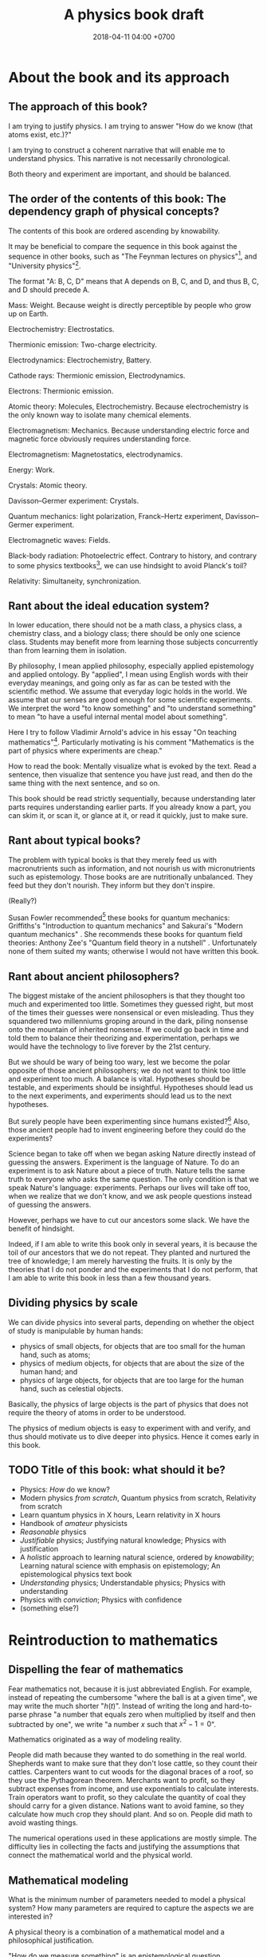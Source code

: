 #+TITLE: A physics book draft
#+DATE: 2018-04-11 04:00 +0700
#+PERMALINK: /nature.html
#+MATHJAX: yes
#+OPTIONS: toc:nil
\(
\newcommand\der{\operatorname{der}}
\newcommand\dd{\operatorname{d}}
\newcommand\ang[1]{#1^\circ}
\newcommand\parenthesize[1]{\left(#1\right)}
\)
* About the book and its approach
** The approach of this book?
I am trying to justify physics.
I am trying to answer "How do we know (that atoms exist, etc.)?"

I am trying to construct a coherent narrative that will enable me to understand physics.
This narrative is not necessarily chronological.

Both theory and experiment are important, and should be balanced.
** The order of the contents of this book: The dependency graph of physical concepts?
The contents of this book are ordered ascending by knowability.

It may be beneficial to compare the sequence in this book against the sequence in other books,
such as "The Feynman lectures on physics"[fn::http://www.feynmanlectures.caltech.edu/],
and "University physics"[fn::https://openstax.org/details/books/university-physics-volume-1].

The format "A: B, C, D" means that A depends on B, C, and D,
and thus B, C, and D should precede A.

Mass: Weight.
Because weight is directly perceptible by people who grow up on Earth.

Electrochemistry: Electrostatics.

Thermionic emission: Two-charge electricity.

Electrodynamics: Electrochemistry, Battery.

Cathode rays: Thermionic emission, Electrodynamics.

Electrons: Thermionic emission.

Atomic theory: Molecules, Electrochemistry.
Because electrochemistry is the only known way to isolate many chemical elements.

Electromagnetism: Mechanics.
Because understanding electric force and magnetic force obviously requires understanding force.

Electromagnetism: Magnetostatics, electrodynamics.

Energy: Work.

Crystals: Atomic theory.

Davisson--Germer experiment: Crystals.

Quantum mechanics:
light polarization,
Franck--Hertz experiment,
Davisson--Germer experiment.

Electromagnetic waves: Fields.

Black-body radiation: Photoelectric effect.
Contrary to history, and contrary to some physics textbooks[fn::https://cnx.org/contents/rydUIGBQ@12.1:bq-wv5M8@6/Introduction],
we can use hindsight to avoid Planck's toil?

Relativity: Simultaneity, synchronization.
** Rant about the ideal education system?
In lower education,
there should not be a math class, a physics class, a chemistry class, and a biology class;
there should be only one science class.
Students may benefit more from learning those subjects concurrently than from learning them in isolation.

By philosophy, I mean applied philosophy,
especially applied epistemology and applied ontology.
By "applied", I mean using English words with their everyday meanings,
and going only as far as can be tested with the scientific method.
We assume that everyday logic holds in the world.
We assume that our senses are good enough for some scientific experiments.
We interpret the word "to know something" and "to understand something"
to mean "to have a useful internal mental model about something".

Here I try to follow Vladimir Arnold's advice in his essay "On teaching mathematics"[fn::https://www.uni-muenster.de/Physik.TP/~munsteg/arnold.html].
Particularly motivating is his comment "Mathematics is the part of physics where experiments are cheap."

How to read the book:
Mentally visualize what is evoked by the text.
Read a sentence, then visualize that sentence you have just read,
and then do the same thing with the next sentence, and so on.

This book should be read strictly sequentially,
because understanding later parts requires understanding earlier parts.
If you already know a part, you can skim it, or scan it, or glance at it, or read it quickly, just to make sure.
** Rant about typical books?
The problem with typical books is that they merely feed us with macronutrients such as information,
and not nourish us with micronutrients such as epistemology.
Those books are are nutritionally unbalanced.
They feed but they don't nourish.
They inform but they don't inspire.

(Really?)

Susan Fowler recommended[fn::https://www.susanjfowler.com/blog/2016/8/13/so-you-want-to-learn-physics] these books for quantum mechanics:
Griffiths's "Introduction to quantum mechanics" \cite{griffiths2005introduction}
and Sakurai's "Modern quantum mechanics" \cite{sakurai2011modern}.
She recommends these books for quantum field theories:
Anthony Zee's "Quantum field theory in a nutshell" \cite{zee2010quantum}.
Unfortunately none of them suited my wants; otherwise I would not have written this book.
** Rant about ancient philosophers?
The biggest mistake of the ancient philosophers is that they thought too much and experimented too little.
Sometimes they guessed right, but most of the times their guesses were nonsensical or even misleading.
Thus they squandered two millenniums groping around in the dark,
piling nonsense onto the mountain of inherited nonsense.
If we could go back in time and told them to balance their theorizing and experimentation,
perhaps we would have the technology to live forever by the 21st century.

But we should be wary of being too wary,
lest we become the polar opposite of those ancient philosophers;
we do not want to think too little and experiment too much.
A balance is vital.
Hypotheses should be testable, and experiments should be insightful.
Hypotheses should lead us to the next experiments,
and experiments should lead us to the next hypotheses.

But surely people have been experimenting since humans existed?[fn::https://en.wikipedia.org/wiki/History_of_scientific_method]
Also, those ancient people had to invent engineering before they could do the experiments?

Science began to take off when we began asking Nature directly instead of guessing the answers.
Experiment is the language of Nature.
To do an experiment is to ask Nature about a piece of truth.
Nature tells the same truth to everyone who asks the same question.
The only condition is that we speak Nature's language: experiments.
Perhaps our lives will take off too, when we realize that we don't know,
and we ask people questions instead of guessing the answers.

However, perhaps we have to cut our ancestors some slack.
We have the benefit of hindsight.

Indeed, if I am able to write this book only in several years,
it is because the toil of our ancestors that we do not repeat.
They planted and nurtured the tree of knowledge; I am merely harvesting the fruits.
It is only by the theories that I do not ponder and the experiments that I do not perform,
that I am able to write this book in less than a few thousand years.
** Dividing physics by scale
We can divide physics into several parts,
depending on whether the object of study is manipulable by human hands:
- physics of small objects, for objects that are too small for the human hand, such as atoms;
- physics of medium objects, for objects that are about the size of the human hand; and
- physics of large objects, for objects that are too large for the human hand, such as celestial objects.

Basically, the physics of large objects is the part of physics
that does not require the theory of atoms in order to be understood.

The physics of medium objects is easy to experiment with and verify,
and thus should motivate us to dive deeper into physics.
Hence it comes early in this book.
** TODO Title of this book: what should it be?
- Physics: /How/ do we know?
- Modern physics /from scratch/,
  Quantum physics from scratch,
  Relativity from scratch
- Learn quantum physics in X hours,
  Learn relativity in X hours
- Handbook of /amateur/ physicists
- /Reasonable/ physics
- /Justifiable/ physics;
  Justifying natural knowledge;
  Physics with justification
- A /holistic/ approach to learning natural science, ordered by /knowability/;
  Learning natural science with emphasis on epistemology;
  An epistemological physics text book
- /Understanding/ physics;
  Understandable physics;
  Physics with understanding
- Physics with /conviction/;
  Physics with confidence
- (something else?)
* Reintroduction to mathematics
** Dispelling the fear of mathematics
Fear mathematics not, because it is just abbreviated English.
For example, instead of repeating the cumbersome "where the ball is at a given time",
we may write the much shorter "\( h(t) \)".
Instead of writing the long and hard-to-parse phrase
"a number that equals zero when multiplied by itself and then subtracted by one",
we write "a number \(x\) such that \(x^2 - 1 = 0\)".

Mathematics originated as a way of modeling reality.

People did math because they wanted to do something in the real world.
Shepherds want to make sure that they don't lose cattle, so they count their cattles.
Carpenters want to cut woods for the diagonal braces of a roof, so they use the Pythagorean theorem.
Merchants want to profit, so they subtract expenses from income, and use exponentials to calculate interests.
Train operators want to profit, so they calculate the quantity of coal they should carry for a given distance.
Nations want to avoid famine, so they calculate how much crop they should plant.
And so on.
People did math to avoid wasting things.

The numerical operations used in these applications are mostly simple.
The difficulty lies in collecting the facts and justifying the assumptions
that connect the mathematical world and the physical world.
** Mathematical modeling
What is the minimum number of parameters needed to model a physical system?
How many parameters are required to capture the aspects we are interested in?

A physical theory is a combination of a mathematical model and a philosophical justification.

"How do we measure something" is an epistemological question.

The marriage between physics and mathematics has been so intimate and fruitful
that it is impossible to do any significant physics in the 21st century without mathematics.
* --- Part --- The physics of medium objects
* Matter, properties, and measurement
** Ontology: Classes, instances, and properties
"Water" is a class, a category, a concept, an idea, an abstract object.
The liquid thing in my drinking bottle is a concrete object that is an instance of the "water" concept.

We will sometimes conflate a concept and its instances.

Class property and instance property.
Example of class property: all water is clear.
Example of instance property: this bucket of water weighs 1 kg.

More properties of matter will be discussed in the "Analytical chemistry" section.
** Properties: How we know what something is
Pretend that we were our ancestors who did not know much chemistry.

How do we identify something?
By its properties.
We assume that if two things have the same properties, then they are the same thing.[fn::https://en.wikipedia.org/wiki/Identity_of_indiscernibles]
For example, in 1000 BC, if something looks like water, tastes like water, flows like water,
weighs like water, then it probably is really water.
What is water?
Water is whatever that we define to have the properties of water:
clear liquid at room conditions,
weighing 1 kg per liter,
boiling at 100 deg C at sea level, and so on.
We name such thing "water".

First, we define "water" as whatever that is flowing in the nearest river.
Then we take some of that water, and experiment to find its properties, such as its color, taste, boiling point, and so on.
Then we declare that everything else that has those properties is also water.
** Properties of an object: How do we know?
We know a thing's properties through our senses and reasoning.

We don't know all properties of water,
but we know some properties to distinguish water from non-water in everyday life.

How do we know that something is water?
If it is liquid, and it comes in large amount from the sky or a river,
then it is very likely water.
But that is just a caveman heuristic, not a scientific test.
The real answer was only found in the 18th century.
Cavendish 1781 mixed "inflammable air" and "dephlogiscated air" into one container,
created an electric spark inside the container with an electrostatic machine,
and observed the formation of water.
 [fn::https://en.wikipedia.org/wiki/Properties_of_water#History]
 [fn::http://www.chemistryexplained.com/Bo-Ce/Cavendish-Henry.html]
 [fn::http://www1.lsbu.ac.uk/water/water.html]
Back then the term "hydrogen" and "oxygen" had not been invented.
Terms like "inflammable air" suggest that people back then thought that air everywhere is the same on Earth,
and there is a recipe for turning common air into "inflammable air".

Thus, the next question is, "What properties are there?"

The properties of matter may be classified into two kinds:
physical properties[fn::https://en.wikipedia.org/wiki/Physical_property]
and chemical properties[fn::https://en.wikipedia.org/wiki/Chemical_property],
depending on whether the property involves chemical reactions.[fn::https://chem.libretexts.org/Bookshelves/Inorganic_Chemistry/Supplemental_Modules_(Inorganic_Chemistry)/Chemical_Reactions/Properties_of_Matter]

Some examples of properties that are simple to observe:
color, weight, density, odor, taste, feel, texture, phase (solid or liquid).

Early analytical chemistry relies on appearance and measurements:
If it's red and it's found on the ground, we call it "copper".

Analytical chemistry[fn::https://en.wikipedia.org/wiki/Analytical_chemistry] tries to answer
"How do we know what something is?"
And we answered "By its properties."
Thus, analytical chemistry tries to answer the question
"What properties are there, especially, what chemical properties are there?"

Static properties: color, phase.

Dynamic properties: reactions with other things.
For example, it is a property of salt to dissolve in water.
Conversely, it is a property of water to dissolve salt.

One property alone may be insufficient to identify substances.
For example, both water and sulfuric acid is a clear liquid.
If we rely on color alone, we may accidentally drink the wrong liquid.
** Database/record of properties: Where is it?
Where is our cumulative knowledge of matter stored?

It is vital to have a record of things, their properties, and their chemical reactions ("chemical recipes").
Such information was kept in books and libraries.
In the 21st century, we have computers.

Wikipedia has some properties for some chemical substances.

Also see:

https://en.wikipedia.org/wiki/Chemical_database
** TODO What?
Substance S is something that has color C, density D, phase P at room temperature at sea level,
reacts with substance T to produce substance U, and so on.
That is, substance S is whatever that has all the supposed properties of substance S.

One way is by density.
For example, the density of water is one kilogram per liter,
so if there is one liter of liquid that weighs two kilograms,
then it may be contaminated water, or not water at all.

How do we know that two similar substances are the same substance?
All metals look shiny.
How do we tell apart silver from platinum?

A molecule?

"Chemical analysis" or "analytical chemistry"?
How do we know what something is, what is in it, what it is made of?
By a collection of classical tests[fn::https://en.wikipedia.org/wiki/Analytical_chemistry#Classical_methods].
But there is some risk of false positive/negative.

More sophisticated tests
 [fn::https://en.wikipedia.org/wiki/Mass_spectrometry]
 [fn::https://en.wikipedia.org/wiki/Gas_chromatography]?

An observable property is a property that we can perceive with our senses.
We will only deal with properties that can be known by experiment.
** Properties: Can we know all of them?
To distinguish between two substances, we only have to find one property in which they differ.
However, to show that two substances are identical, we have to show that all their properties are the same.
But if we cannot know all properties,
then we cannot know whether two substances are identical,
but we can still hold strong beliefs.
** Weight: How do we measure it?
/Weight/ is what a weight scale[fn::https://en.wikipedia.org/wiki/Weighing_scale] measures.

One handful of iron is heavier than one handful of water.
Thus we say that iron is more /dense/ and more /heavy/ than water.
Thus one liter of iron contains /more matter/ than one liter of water does.
** Mass: How do we measure it?
The /mass/ of a thing is the amount of matter in that thing.

Tacit assumption: Things are made of a finite amount of matter.
- Water is made of water matter.
- Iron is made of iron matter.
- X is made of X matter, etc.

An object's mass can be measured indirectly by applying a controlled force to it and measuring its acceleration.
** Density: How do we measure it?
The average density is inferred by dividing the inferred mass and the measured volume.

- Define: /Density/ is mass per volume.
- Observe: Mass is not weight.
  - Jump around while measuring the weight of something.
  - The weight scale glitches.
- Assume: The mass of \( n \) copies of X is \( n \) times the mass of X.
  - Problems
    - What do we mean by a /copy/ of X? An /instance/ of X?
    - Tacit assumption: Copies of a thing are made of the same kind of matter.
    - Tacit assumption: Things of the same type behave in the same way.
  - Observe: The weight of \( n \) copies of X is \( n \) times the weight of X.
  - Assume: Weight is proportional to mass.
- History of measurement?[fn::https://en.wikipedia.org/wiki/History_of_measurement]
** Volume: How do we measure it?
/Volume/ is amount of space occupied.
- Tacit assumption: Space exists.
- Tacit assumption: Space can be occupied.

/Volume/ is what volume meter measures.
Here is one way of measuring volume:
- Submerge the thing completely into a bucket full of water.
- The /volume/ of that thing is the amount of water that spills.

But what if the thing is not solid, or absorbs water, or reacts with water?
* Motion of medium objects
** Spaces, in which motion happens
*** Dimensions: How do we know?
How do we know how many dimensions a space has?

By the maximum number of lines that can be placed simultaneously while keeping them orthogonal to each other.

In general, we know that a space has dimension \(n\) if we cannot simultaneously place more than \(n\) mutually orthogonal lines in that space.

We know that our space has three dimensions because we see that if we have four lines orthogonal to each other,
then two of them must be parallel (and thus those four lines are not mutually orthogonal).
So far we have not found how to arrange more than three mutually orthogonal lines in our space.
*** Orthogonality: How do we know?
How do we know that two lines are orthogonal?

By a protractor?

We know that two lines are orthogonal if all the four angles formed by their intersection are equal.
A pair of orthogonal lines divides a full-turn into four equal angles.
*** Occupancy: How do we know?
In our everyday experience,
two different things cannot occupy the same space at the same time.
Is that also true in the microscopic level?
What does "two different things" mean?
What does "occupy" mean?
What does "the same space" mean?
What does "at the same time" mean?
** Movement and motion: Some obvious things
Both movement and motion[fn::https://en.wikipedia.org/wiki/Motion_%28physics%29] mean a change of position,
but there is a subtle difference.
When we say "movement", we care only about whether an object has changed its position.
When we say "motion", we care about the trajectory, the details, how the object changed its position over time.

What is change?
Change is inequality, non-identity, non-sameness.
Change happens over /time/.

How do we know that an object moved?
By observing a change in its position.
A thing /moves/ iff its position changes.
Its /position/ is where it is in space.

/Displacement/ is relative position.
** Motion: Its measurement by sampling
We can measure the motion of an object by sampling its position at various times.

We may describe a man's motion as "At 4am he was on his bed. At 9am he was at his office. At 7pm he was at his home."

We may describe a star's motion as "In May it was 50 degrees upward from my house entrance. In June it was 40 degrees upward from my house entrance."

We can observe the motion of a tennis ball as follows.
We get a stopwatch, a pen, and a sheet of paper.
Then we make an observation sample by simultaneously recording where the tennis ball is and what time the stopwatch is showing.
Then we repeat that sampling.
Then we have an observation.
** Movement, described with vectors
The vector AB is the shortest path from point A (its origin) to point B (its destination).
Thus a vector has magnitude and direction.

A vector is usually drawn as a straight line with an arrowhead on its destination end.

In everyday situation, the shortest path connecting two points is a straight line.
However, in a long-haul flight, the shortest path is an arc, unless we drill through the Earth.

A coordinate is a tuple (a bunch, a group) of numbers.

The question "Where is something?" can be answered systematically, such as with postal addresses.

"Where is that point P?"
The Cartesian coordinate system answers "P is at \((1,2)\)"
to mean "from the point A, go 1 step east, then go 2 steps north, and then you will be at P".
** Position, described with coordinates
What is position?
Position is the relative place of things.
Is position a property of a thing?
Position is relative.
The position of a thing is measured with respect to another thing.

How do we describe the position of a thing?
By a coordinate system.
We pick a point called the /origin/, and pick three directions.
Then, each point in space can be described as a tuple \((x,y,z)\) of three numbers;
that tuple means "From the origin, go \(x\) steps east, \(y\) steps north, and \(z\) steps up."

A tuple is a bunch of numbers.

A coordinate system gives meaning to such tuples.

Cartesian coordinate systems?

A coordinate system is a method of naming every point.

Let \(E^n\) mean the \(n\)-dimensional Euclidean space.

A Cartesian coordinate system is a geometric interpretation of a real tuple space.
Such system uses
a tuple in \(\Real^n\) and three orthogonal axes
to describe a point in \(E^n\).
"Axes" here is plural of "axis", not of "axe".

For an example of a two-dimensional Cartesian coordinate system, see the Wikipedia picture
 \footnote{\url{https://en.wikipedia.org/wiki/File:Cartesian-coordinate-system.svg}}.
The positive x-axis points right.
The positive y-axis points up.

In three dimensions:
(A picture would be nice.)

The standard three-dimensional Cartesian coordinate system is right-handed.
With your right hand, form an L with the thumb and the index finger,
and form another L with the index and the middle finger.
Then see this table.

#+CAPTION: Standard directions
| direction | right hand finger | XYZ        |
|-----------+-------------------+------------|
| rightward | right thumb       | X positive |
| forward   | right index       | Y positive |
| leftward  |                   | X negative |
| backward  |                   | Y negative |
| upward    | right middle      | Z positive |
| downward  |                   | Z negative |

Related Wikipedia pages
 [fn::https://en.wikipedia.org/wiki/Cartesian_coordinate_system]
 [fn::https://en.wikipedia.org/wiki/Right-hand_rule].
** TODO Speed: How do we measure it?
The /speed/ of an object is how fast it moves:
how far it moves in how much time.
/Fast/ means high speed,
going far in little time,
traveling much distance in little time.

/Average speed/ is distance traveled divided by time required.
** TODO Velocity: How do we measure it?
/Velocity/ is the rate of change of position.
Speed is the magnitude of velocity.
/Rate of change/ is defined by /derivative/.

We measure velocity of an object indirectly, by comparing the object's position at various times.
** Motion, described with functions
A /real function/ can summarize the sampling of the motion of an object.
The function extrapolates the table of observations.
It is straightforward to see and test the correspondence
between the mathematical description and the described reality:
We just check whether the function approximates the values in the table of observation.
The function is much more compact but has slightly more errors than the table.
A good model sacrifices a little correctness to gain a lot of simplicity.

But then there was relativity.
Now we have to model the other observer's time.

But then there was quantum mechanics.
Now we cannot model position as a real function.

We can make a table of observations relating
the time of observation and
the position of an object at that time.

Force is what we feel when a spring resists our pull.
With mathematics, we can give meaning to phrases like "twice the force".

Real functions are not the only way to model motions.
** Motion, described with ordered sets
We can model motion as a set of positions and an order.
We can write A < B < C to mean that the particle was at A before it was at B,
and it was at B before it was at C.
*** Describing motion
A description of a thing's motion answers the question "Where is that thing when?"
Such description relates position and time.
**** Function relating time and displacement
We can think of a thing's displacement at time \(t\) as a mathematical /function/ \(x\) such that \(x(t)\) is the thing's displacement at time \(t\).
Note that the function is \(x\), not \(x(t)\).

An example of an equation of motion is $x(t) = 2 \hat{e} t$ where \(\hat{e}\) is a unit vector.
It describes an object that moves with constant velocity \(2 \hat{e}\) (constant speed 2 towards constant direction \(\hat{e}\)).
**** Equation of motion
An /equation of motion/ is an equation that describes
the motion of an object by relating time and displacement.

Each equation of motion corresponds to a moving thing.
If we want to describe \(n\) moving things, we make \(n\) equations of motion.

An example of /implicit/ equation is $x(t) = - (d(d(x)))(t)$.
This is also an example of a /differential equation/ because it contains the derivative operator $d$.
**** Basis???
Let $e$ be a linear basis.
Suppose that the displacement of an object at time $t$ is
$x(t) = e(x_1(t), \ldots, x_n(t))$.
Then the velocity at time $t$ is $v(t) = \der(x,t) = e(v_1(t), \ldots, v_n(t))$.
Can we say that $v_k(t) = \der(x_k,t)$?

Moral of the story:
If we have a linear basis,
then doing calculus on the coordinates
is doing calculus on the vectors.
*** Kinematics, description of motion
A /frame/ defines /where/ and /when/.
*** Spaces
We can think of a /physical space/ (where we exist) as a /mathematical space/ (a set of points).
In this document we often conflate those two spaces without warning.
**** Thinking of our local physical space as Euclidean space
We can think of the space near us as a /three-dimensional Euclidean space/,
which is our intuition of space as we experience it in our everyday lives.
**** Real tuple spaces
An \(n\)-tuple is a bunch of \(n\) possibly different things.

A real \(n\)-tuple is a bunch of \(n\) real numbers.

The set \(\Real^n\) (the /\(n\)-dimensional real tuple space/) is the set of all real \(n\)-tuples.
For example, we say that the real 3-tuple \((1,2,3)\) is "a /member/ of" or "an /element/ of" or "a /point/ in" \(\Real^3\).

The /dimension/ of \(\Real^n\) is \(n\).

A real tuple space is a mathematical space, not a physical space.
**** Universal tacit assumptions
(Do we have to talk about this?)

We assume the isotropy of space, that every part of space is the same everywhere.

We assume Uniformitarianism (which one?),
that the laws of physics is the same everywhere in the Universe.[fn::https://en.wikipedia.org/wiki/Uniformitarianism]
We assume the /principle of the uniformity of nature/,
that the laws of nature is the same everywhere everytime \cite{hume1793inquiry}.
*** Newton's model of motion
We can use Newton's equations of motion.
There are many big simplifications:
A rigid body is simplified to a point mass occupying no space.
Space and time is absolute.
Force acts instantaneously.
** TODO Frames: Relative motions?
Understanding moving frames?

A frame of reference may be \emph{moving},
for example when you look outside from a moving car.

Understanding inertial frames?

An \emph{inertial frame of reference} \(R\) is a frame of reference such that
for each each object \( M \), if the net force acting on \( M \) is zero, then \(R\) sees that the acceleration of \(M\) is zero.

Simple motion?
Motion with constant velocity.

If A sees B moving toward A, then B sees A moving toward B.
** TODO Gravity? How do we know?
Newton's key insight is that everything falls in the /same manner/ (due to the /same cause/ that is named "gravity"):
Both an apple on a tree and the moon in the sky are falling towards the Earth in the same manner.

Newton's cannonball[fn::https://en.wikipedia.org/wiki/Newton%27s_cannonball].

Einstein's key insight is that acceleration and gravity are exactly the same thing?
** TODO Falling?
To fall is to passively move toward the Earth.

Falling is the natural unassisted uncontrolled unmodified unaltered motion of things toward the Earth.

We can see that an object falling from height \(h\) requires a time \(t\) to reach the ground, where \( t = \sqrt{2 g h} \) and \(g \approx 10 \meter\per\second^2\).
** TODO Classical mechanics: How do we test it?
Confirming experiments:

The experiment of dropping a feather and a ball in vacuum confirms classical mechanics.

Disagreeing experiments:

Problem in atomic theory?

Double-slit electron experiment?
** TODO Curvature: How do we know?
How do we know that spacetime is bent,
if all we see is a bent trajectory of light?

If we assume that light travels in a straight line,
then we have to infer that it is the propagation medium that is bent.

How do we know we are on a sphere?
Keep moving in the same direction, and end up at where you began.

How do we know that our space is curved?

** TODO Spacetime curvature due to matter: How do we know?
Matter bends spacetime, especially the spacetime /near that matter/.
What does it mean?

Spacetime curvature accelerates matter.

Einstein could predict some things from philosophy/reasoning/logic/language/German/English without mathematics/analysis/calculus/differential-geometry/calculations/numbers?

https://en.wikipedia.org/wiki/Introduction_to_general_relativity

He used philosophy to derive the mathematics, not the other way around?
** TODO Curve, described with functions?
A smooth curve in a two-dimensional space can be described by a function \( \Real \to \Real^2 \).

A smooth surface in a three-dimensional space can be described by a function \( \Real^2 \to \Real^3 \).
* Force and motion
** Force and motion: Which causes which?
Reverse dynamics: Motion causes force?

A force causes a change in an object's motion.

A change in object's motion causes the object to feel force?

Given the force acting on an object, we can compute the object's motion.

Given the object's motion, we can compute the force acting on the object.

Centrifugal force is an example of force that is caused by a change in the object's motion?
If we are driving a car and we turn the steering wheel to the left,
we feel a force pushing us to the right.
** Can we directly observe force?
We can feel if we are falling or if we are standing tilted.

Even when we are measuring a force with a dynamometer,
we are really observing the position of the dynamometer needle,
not the force itself.
We never see forces in the way we see colors.
We only assume the existence of forces,
and we assume that force is the direct cause of motion.

A thing changes its motion because there are forces acting on it.

By saying "force is the cause of motion",
we have not really explained much;
we have merely named the cause.

We can also bypass philosophy, and simply define /force/ to be what a force meter measures.
A force meter[fn::https://en.wikipedia.org/wiki/Force_meter] may be a spring.
Weighing scale[fn::https://en.wikipedia.org/wiki/Weighing_scale].
Dynamometer[fn::https://en.wikipedia.org/wiki/Dynamometer].

Hooke's law[fn::https://en.wikipedia.org/wiki/Hooke%27s_law]:

Let X be a thing.

Hang a copy of X on a spring.
The spring lengthens by \( x \) from its resting length.

Hang two copies of X on a spring.
The spring lengthens by \( 2 \cdot x \) from its resting length.
** Weight: How do we measure it?
Pretend that the concept of \emph{mass} has not been invented.

It is evident that things weigh.
One can verify it by trying to lift them.

\emph{Weight} is what a weight balance measures.

A weight balance has two arms.

Put a weight on an end of a weight balance.
Push the other end with your hand until the balance comes to rest.
When they reach equilibrium,
both of them exerts the same amount of \emph{force}.
** Superposition of forces: How do we test it?
Forces acting on an object obey the \emph{superposition principle}:
the result of two forces \(F_1\) and \(F_2\) acting on the same object
is the same as the result of one force \(F_1+F_2\) acting on that object.

The \emph{net force} acting on an object is the sum of all other forces acting on that object.

\emph{Resultant force} is another term for \emph{net force}.

But how do we know?

What is the limit of superposition of forces?

If a thing is pulled to the left and equally-strongly pulled to the right at the same time,
then it will eventually break, given big enough forces.

Does this hold for "point particles"?
** How do we know that a frame of reference has zero acceleration?
If we accelerate toward a man who is standing still,
then it is the same as if he were accelerating toward us with the same magnitude of acceleration,
but in the reverse direction,
but he does not report feeling any forces,
even though, from our point of view, he is accelerating toward us.

** Dynamics, force, cause of motion
*** Force, momentum
In philosophy, force is a synonym of cause;
thus to force X to do Y is to cause X to do Y.

/Force/ is the rate of change of momentum (Newton 1687, 1728).

Informally and vaguely, /momentum/ is the amount of motion in an object, that is, how hard it is to stop.

Effect of frame of reference on momentum conservation?[fn::https://physics.stackexchange.com/questions/363298/during-a-collision-why-is-momentum-not-conserved-in-a-participants-frame-of-re/363299]
*** How do we know that weight is gravitational force?
** Newton's second law of motion
If an object has constant mass \( m \) and a constant force \( F \) is acting on it,
then \( a = F/m \) is that object's constant acceleration.

Newton said momentum, not acceleration?
** Understanding mass
\footnote{\url{http://www.ag-physics.org/rmass/}}
\footnote{\url{https://en.wikipedia.org/wiki/Mass}}
The \emph{mass} of an object is the difficulty of changing its velocity.

Mass is resistance to force.

The mass of an object is the amount of matter in that object.

The \emph{rest mass} of an object is its mass measured if it is at rest.
** Understanding force
\emph{Force} is the rate of change of momentum.

A force \emph{acts} on an object.
** Using vectors to model forces and others
Position, momentum, velocity, acceleration, and force are modeled by \emph{vectors} (\S\ref{sec:vector}).
The position of \(B\) as measured from \(A\) is modeled by a \emph{vector} \(AB\).
** Path of an object in a field
\emph{Path} of an object moving in a field.
A \emph{conservative force} is a force whose work depends only on the difference between the beginning and ending position,
and not in the path?
A force whose work is the same for every path from \(A\) to \(B\)?
The \emph{action} of a path?
Principle of stationary action?
** Conservative force
\footnote{\url{https://en.m.wikipedia.org/wiki/Conservative_force}}

Conservative force \emph{conserves} mechanical energy.
** Generalization
Weight is gravitational force.
** Weight
After Newton's law of universal gravitation,
\emph{weight} means gravitational force.
The weight of an object on Earth is the gravitational force exerted by Earth on that object.
\emph{Work} generalizes to \( W = F \cdot x \).

\emph{Work} was defined as weight times height.
** Falling
- Define: The /Earth/ is where we stand.
- Define: /Duration/ is what a timer measures.
- Define: /Position/ is where something is.
- Define: /Velocity/ is the rate of change of position.
- Define: /Acceleration/ is the rate of change of velocity.
- Define: /Speed/ is the magnitude of velocity.
- Define: /Time/ is duration.
- Define: The /distance/ between two points A and B is \( v \cdot t \),
  - iff \( t \) is the minimum time required by something with constant speed \( v \) to go from A to B.
- Define: /Length/ is what a ruler measures.
- Define: /Acceleration/ is the rate of change of velocity.
- Infer: Things fall /with constant acceleration/ toward the Earth.
  - That is: ( h = k \cdot t^2 ) where
    - \( h \) is height of fall;
    - \( t \) is time of fall;
    - \( k \) is a constant.
  - Observe: Things /fall/ toward the Earth.
  - Observe: Time of fall depends on height only and not mass.
    - [[https://en.wikipedia.org/wiki/Galileo%27s_Leaning_Tower_of_Pisa_experiment][WP:Galileo's Leaning Tower of Pisa experiment]]
      - Two balls having different weight, dropped from the same height, will reach the Earth at the same time.
- Infer: Things fall with the same acceleration everywhere on Earth.
  - Observe: /Catenary/ is symmetrical.
    - Tie a rope to two upright posts.
    - Keep the rope loose, but don't let it touch the ground.
    - [[https://en.wikipedia.org/wiki/Catenary][WP:Catenary]]
- Infer: Every part of a thing falls with the same acceleration.
  - Observe:
    - Break a thing into several parts (pieces).
    - Drop the parts.
    - Every part falls with the same acceleration.
- Observe: Cavendish torsion balance experiment (1797--1798)
  - This experiment finds out the density of the Earth.
  - That is related to the gravitational constant \( G \).
  - [[https://en.wikipedia.org/wiki/Cavendish_experiment][WP:Cavendish experiment]]
- Infer: [[https://en.wikipedia.org/wiki/Newton%27s_law_of_universal_gravitation][WP:Newton's law of universal gravitation]]
  - \( F = G \cdot m_1 \cdot m_2 / r^2 \)
  - What is the justification?
    - Does Newton justify Kepler?
    - Does Kepler justify Newton?
  - How did Newton arrive at this?
  - Infer: [[https://en.wikipedia.org/wiki/Kepler%27s_laws_of_planetary_motion][WP:Kepler's laws of planetary motion]]
    - Observe: Tycho Brahe's data
- Define: A person is /experiencing weightlessness/ iff his weight is zero (the weight scale says zero).
- Assume: Einstein's equivalence principle?
  - A free-falling person will experience weightlessness.
  - A person in void (zero gravity, absence of any other mass) will also experience weightlessness.
  - Those two phenomenons are /the same phenomenon/.
** Law of the lever: How do we test it?
Law of the lever: \( F_1 \cdot r_1 = F_2 \cdot r_2 \).

Move the fulcrum, or slide the lever along the fulcrum.

\footnote{\url{https://en.wikipedia.org/wiki/Virtual_work#Law_of_the_lever}}
\footnote{\url{https://en.wikipedia.org/wiki/Lever}}

\index{definitions!lever}
\index{lever!definition}
\index{simple machine!lever|see{lever}}
A \emph{lever} has a fulcrum and two ends.

Let \(r_1\) be the distance between the first end to the fulcrum.

Let \(r_2\) be the distance between the second end to the fulcrum.

Let \(F_1\) be the weight placed at the first end.

Let \(F_2\) be the weight placed at the second end.

\index{Archimedes!law of the lever}
\index{laws named after people!Archimedes's law of the lever}
\index{laws!lever}
\index{lever!law of the lever}
\index{statics!Archimedes's law of the lever}
\emph{Law of the lever}:
Such lever at equilibrium satisfies \(F_1 \cdot r_1 = F_2 \cdot r_2\).

We take this law as evident.
Doubt can be removed by a simple experiment.

Thus, a weight balance is a lever whose arms have equal length.
** ? Polynomials; Galileo's ramps
Galileo did some quadratic polynomial interpolation (curve fitting)?

Galileo put a ramp (inclined plane)[fn::https://en.wikipedia.org/wiki/Inclined_plane],
rolled a ball from the plane's top,
and measured the time required by the ball to reach the plane's bottom.
Put a ball at the high end of an inclined plane,
and measure the duration required by the ball to reach the low end of the inclined plane.

He found that the duration is proportional to the square root of the length of the plane if the inclination angle is held constant.
Probably through a table of logarithms, in the same way Kepler calculated the exponents in his laws of planetary motion.

A narrow ramp.
To measure time, he put bells along the ramp.
The rolling ball hits different bells at different times.

Galileo's law of falling body[fn::https://en.wikipedia.org/wiki/Equations_for_a_falling_body]?
In year? Galileo \( h = k t^2 \).
* TODO (Replace emphasis from math to epistemology)
** An example basis?
Imagine a flat sheet of paper.

Draw a point \(A\).

Draw a vector named \(i\), from \(A\), \SI{1}{cm} long, pointing right.

Draw another vector named \(j\), also from \(A\), 1 cm long, but pointing up.

Thus, the vectors \(i\) and \(j\) are /orthogonal/.

Then, we declare the basis
\( e : \Real^2 \to E^2 \) as \( e(x,y) = xi + yj \).

A real tuple space on its own has no geometric meaning.
One way to visualize a real tuple space is a Cartesian coordinate system.
** Field?
Does a gravitational field have material existence?
Is gravitational field physical or mathematical?
A gravitational field /describes/ the gravitational force that a unit point mass /would/ experience.
Note the counterfactual.
The verb /describes/ implies that the subject (a gravitational field) is abstract.

At first I think matter changes spacetime around it, and we call this change "field".
But Quantum Field Theory seems to imply that the fields are real, and matter seems to be our limited perception of the fields.

We think that a matter establishes an associated gravitational field.

Einstein's E = mc2 is about that gravity affects both energy and mass.

A Lagrangian tells how a system interchanges potential energy and kinetic energy?

We can use continuum mechanics.

QFT is basically a mathematical model of motion, like Newton's theory, but with fewer simplifying assumptions.
Theoretical physics advances by removing simplifying assumptions.

Lagrangian and Hamiltonian are mathematical things.
Do they have physical meaning?
** Coordinate transformations
A coordinate transformation is a mapping between from one coordinate system to another.
*** Some coordinate systems
A \emph{coordinate system} maps a coordinate tuple to a vector.
**** The rectangular coordinate system
\(R(x,y) = x e_1 + y e_2\).

\(R(x) = x_1 e_1 + x_2 e_2\).

In this system, the coordinates are the scalar coefficients in the linear combination of basis vectors.
The coordinates describe how the basis vectors should be linearly combined to form the described vector.

Let \(T : V^2 \to V^2\) be a linear transformation.
Then \(T(R(x)) = T(x_1 e_1 + x_2 e_2) = x_1 \cdot T(e_1) + x_2 \cdot T(e_2) = x_1 e_1' + x_2 e_2' = R'(x) \).
**** The polar coordinate system
\(P(r,t) = r e_1 \text{ rotated } t \text{ radians counterclockwise}\).

\section{Locating the same point with different coordinate systems}

Example of coordinate transformation:
The same point in the same two-dimensional Euclidean space
is described by
both the polar coordinates \( (r,\theta) \)
and the rectangular coordinates \( (r \cos \theta, r \sin \theta) \).
The transformation is \( (r,\theta) \to (r \cos \theta, r \sin \theta) \).

What
 \footnote{\url{https://en.wikipedia.org/wiki/Real_coordinate_space}}
 \footnote{\url{https://en.wikipedia.org/wiki/Real_coordinate_space}}
 \footnote{\url{https://en.wikipedia.org/wiki/Mathematical_analysis}}

A \emph{coordinate system} $M : C \to S$ is a surjective mapping from
\emph{coordinate space} $C$ to \emph{target space} $S$.

A \emph{coordinate} is a point in \(C\).
The coordinate system tells us how to get to a point.

The \(n\)-dimensional real coordinate space is $\mathbb{R}^n$.
It is also called the real $n$-space.
A point in the real $n$-space is an $n$-tuple of real numbers $(x_1,\ldots,x_n)$.

$(x,y)$ is the tuple of coordinates,
$x$ is the x-coordinate, and $y$ is the y-coordinate.

Coordinate systems unify geometry and
mathematical analysis.
With coordinates,
we can solve geometric problems by
numbers, calculus, and algebra,
so that computers can
find the intersection of geometric objects
by solving the corresponding system of equations,
and find the size of a geometric object by solving the corresponding integral.
*** Converting polar coordinate tuples to rectangular coordinate tuples
Both the rectangular coordinate $(r\cos\theta, r\sin\theta)$ and the polar coordinate $(r,\theta)$
describe the same point in two-dimensional Euclidean space.
\[
R(r\cos\theta, r\sin\theta) = P(r,\theta)
\]

A point in a space can have different coordinates in different coordinate systems.
** Gases?
The gas flows according to the pressure difference.

Imagine a room full of gas.
We are interested in modeling the flow of such gas.

We assume that a part of gas can always be split into smaller parts.

Let \( P(x) \) be the pressure at point \(x\).

Defining "pressure at a point" requires rejecting the theory of atoms.
It is surprising that a model that violates the theory of atoms
is so accurate at describing the motions of things that consist of atoms.
Why does this assumption not invalidate the model?
** What
https://www.quora.com/What-is-the-most-misunderstood-thing-in-physics

See "You can never actually fall into a black hole."
** Spherical coordinate systems
(Why do we bring this up?)
*** Mathematician's heading
To simplify the explanation of the coming spherical coordinate system,
we introduce "heading".

Our definition of heading begins with \ang{0} pointing east (positive x-axis),
and then goes counterclockwise,
so \ang{90} is north (positive y-axis), \ang{180} is west (negative x-axis),
and \ang{270} is south (negative y-axis).

Note that our heading differs from the navigator's heading,
which begins with \ang{0} pointing north and then goes clockwise.
 \footnote{\url{https://en.wikipedia.org/wiki/Cardinal_direction\#Additional_points}}
*** The spherical coordinate system
The spherical coordinates \((r,a,b)\) mean
"set heading to \(a\), set elevation to \(b\), and then go the distance \(r\)".

The spherical coordinate system adds another angle component to the polar coordinate system.

We now describe how to map the spherical coordinates \(S(r,a,b)\) to Cartesian coordinates \(C(x,y,z)\).
The slogan to remember is that \(S(r,a,b)\) means
\enquote{set heading to \(a\),
set elevation to \(b\),
and then go the distance \(r\)}.
Another slogan is \enquote{face east, turn your head left by angle \(a\),
turn your head up by angle \(b\), and then look at distance \(r\)}.

Let's read slower as we imagine the drawing.

Let \(O\) be the center of both the spherical coordinate system and the Cartesian coordinate system.
Let their centers coincide.

A negative angle \(-a\) means the angle \(a\) but in the reverse direction.

Draw the point \(D\) at \(C(r,0,0)\),
which means that \(D\) lies on the positive x-axis,
at distance \(r\) from \(O\).

With the positive z-axis as the axis of rotation,
rotate the vector \(OD\), by angle \(a\) toward the positive y-axis
(or toward the negative y-axis if \(a\) is negative).
Call the resulting vector \(OE\).
Thus, the point \(E\) is at \(C(r \cos a, r \sin a, 0)\),
which is still on the xy-plane.

Then, rotate the vector \(OE\), by angle \(b\),
out of the xy-plane, toward the positive z-axis
(or toward the negative z-axis if \(b\) is negative).
Call the resulting vector \(OF\).

Then \(F\) is the point described by \(S(r,a,b)\).
*** Relationship with Cartesian coordinate systems
Let's say that the point \(F\) is at \(S(r,a,b)\), which is equal to \(C(x,y,z)\).
By the definition of rotation and the congruence of triangles,
we can convert spherical coordinates to Cartesian coordinates as follows:
\begin{align}
    x &= r \cos a \cos b
    \\
    y &= r \sin a \cos b
    \\
    z &= r \sin b
\end{align}

We can convert Cartesian coordinates to spherical coordinates as follows:
\begin{align}
    r &= \sqrt{x^2 + y^2 + z^2}
    \\
    \tan a &= y/x
    \\
    \sin b &= z/r
\end{align}
but we have to pick the angles that make the signs correct.

Thus, we have just explained what is meant by the slogan
\enquote{set heading to \(a\),
set elevation to \(b\),
and then go the distance \(r\)}.
*** Which spherical coordinate system?
Note that our \(b\) is elevation, not azimuth.
The relationship between elevation and azimuth is
\[
    \text{azimuth} = \ang{90} - \text{elevation}.
\]

If the elevation is zero, then the spherical coordinate system reduces
to the polar coordinate system on the xy-plane.
That method embeds the polar coordinate system into the xy-plane.
Thus the angle \(a\) is called heading angle, polar angle, or longitude.
The angle \(b\) is called elevation angle or latitude.

Azimuth is angle from zenith.
In this case, zenith is the z-axis.

ISO standard?
Azimuth?
Elevation?

What\footnote{\url{https://en.wikipedia.org/wiki/Spherical_coordinate_system}}
** Statics?
*** What
\footnote{\url{https://en.wikipedia.org/wiki/Timeline_of_fundamental_physics_discoveries}}

\emph{Thermodynamics} began as a theory of steam engines.

\emph{Volume} is how much space something occupies.

\emph{Density} is weight per volume.
*** Archimedes's principle of buoyancy
\footnote{\url{https://en.wikipedia.org/wiki/Archimedes%27_principle}}
\footnote{\url{https://en.wikipedia.org/wiki/On_Floating_Bodies}}

Put a solid into a container full of liquid.

The volume of the spilled part of the liquid is equal to
the volume of the submerged part of the solid.

\index{Archimedes!principle of buoyancy}
\index{laws named after people!Archimedes's principle of buoyancy}
\index{laws!buoyancy}
Equal are the weight of the object and the buoyant force on the object.
(???)
*** Pascal's law of fluid pressure transmission
Blaise Pascal 1647

Pascal's law: Incompressible fluid spreads pressure evenly.

\index{Pascal!law of fluid pressure transmission}
\index{laws named after people!Pascal's law of fluid pressure transmission}
\index{laws!fluid pressure transmission}
\index{statics!Pascal's law of fluid pressure transmission}
\( P = \rho g h \)

Appreciating Pascal's barrel demonstration:

Counterintuitive: The hydrostatic pressure
does not depend on \emph{how much} fluid.
It depends on \emph{how deep}.
\footnote{\url{https://www.youtube.com/watch?v=EJHrr21UvY8}}
*** Zeroth law of thermodynamics: How do we test it?
Put hot iron into cold water.
Eventually both become equally warm.

\index{laws!thermodynamics, zeroth}
\emph{Zeroth law of thermodynamics}:
Heat never spontaneously flows from cold to hot.
*** Unstructured content

TODO Pendulum

\index{definitions!pendulum}
\index{pendulum!definition}
A pendulum is a bob hung on a string.

\emph{Conservation of mechanical energy}:
A released pendulum comes back to the same height.

TODO
Interplay between potential and kinetic energy:
Galileo's interrupted pendulum

TODO Vacuum

Boyle showed that objects of different masses fall with the same acceleration.

TODO Toricelli manometer

TODO von Guericke, Magdeburg

TODO Boyle

TODO Pascal

Boyle's experiments

\index{laws named after people!Lavoisier's law of conservation of mass}
TODO Lavoisier's law of conservation of mass

*** Understanding energy

Conservation of energy

Kinetic energy

\emph{Kinetic energy} is \( \frac{1}{2} m |v|^2 \) which can also be written as \( |p|^2 / (2m) \).
This is explained by energy conservation and work by a constant force \(F\) that accelerates an initially resting mass.
\(F = ma\) and \(s = \frac{1}{2}at^2\) and \( W = Fs \) and \( v = at \) therefore \( W = E_k = \frac{1}{2} m(at)^2 = \frac{1}{2}mv^2 \).

*** Understanding heat

Heat capacity

\emph{Black's principle}:
When two liquids are mixed, the heat released by one equals the heat absorbed by the other.
???

???
If \(m_1\) amount of water at temperature \(T_1\) is mixed with \(m_2\) amount of water at temperature \(T_2\),
then the result, after equilibrium, is \(m_1+m_2\) amount of water at temperature \(\frac{m_1 T_1 + m_2 T_2}{m_1+m_2}\).

Specific heat

Latent heat

*** Understanding thermodynamic process and cycle?

Isobaric?
Isochoric?
Adiabatic?
Expansion of gas?
Work done by a gas?

Carnot engine?

Thermodynamic efficiency?

*** Understanding the laws of thermodynamics

\footnote{\url{https://en.wikipedia.org/wiki/Laws_of_thermodynamics}}
\footnote{\url{https://en.wikipedia.org/wiki/History_of_entropy}}

*** Working with simple machines

\footnote{\url{https://en.wikipedia.org/wiki/Simple_machine}}

Lever

Wheel and axle

Pulley

Tilted plane

Wedge

Screw

TODO:
Modern machine theory: Kinematic chains
** Relating velocities, tangent lines, and derivatives

There are several ways of understanding $f'(x)$ (the derivative of $f$ at $x$):

***** Average velocity and the secant line

Let there be an object.

Let $x(t) : V^2$ be a vector that describes its position at time $t : \Real$.

The /average velocity/ of that object in the time interval $[t,t+\Delta t]$ is
$$\frac{x(t+\Delta t) - x(t)}{\Delta t}.$$

If at time $t_1$ its position is $x_1$
and at time $t_2$ its position is $x_2$,
then its /average velocity/ in the time interval between $t_1$ and $t_2$
is $(x_2 - x_1) / (t_2 - t_1)$.

A /secant line of $f$/ is a line that passes $(x_1,f(x_1))$ and $(x_2,f(x_2))$.
Think of average velocity.

***** Instantaneous velocity and the tangent line

If the position of an object at time $t$ is $x(t)$,
then its /instantaneous velocity/ at time $t$ is $v(t) = (d(x))(t)$.
The velocity function is the derivative of the position function.

The term /instantaneous velocity/ is often shortened to just /velocity/.

The unqualified /velocity/ means /instantaneous velocity/.

A car's speedometer measures its instantaneous speed.

Derivative is about /rate of change/:
how fast a function changes value,
how big is the change in output compared to the change in input.

Consider a function $f : \Real \to \Real$.
If the input is $x$, then the output is $f(x)$.
If you change the input by $\dd{x}$, the output changes by $\dd{y}$.
Formally, $f(x+\dd{x}) = f(x)+\dd{y}$.

A /tangent line of $f$ at $x$/ is what the secant line converges to
if both $x_1$ and $x_2$ converge to $x$.
Think of instantaneous velocity.

***** Understanding the derivative as the slope of the tangent line

The /derivative of $f$ at $x$/ is the slope of the tangent line of $f$ at $x$.
Reminder: The line $y = mx + c$ has slope $m$.

** Coordinates
** Coordinate systems
A coordinate system is a way of /naming/ points in a space.

A coordinate system over E describes how to /name/ each point in E, how to locate those points.
The name of a point is a tuple of numbers.

How does Newton's equation work with generalized coordinates?

Example of generalized coordinates x(q) = (q,q2,0).
Bead on a rail on xy-plane.
** Newtonian?
We can think of a rigid body as a point mass, as Newton did.
Center of mass of a rigid body.
No collision.
A field makes more sense than point mass.

But, with calculus, we can have mass density.
Calculus enables continuum mechanics.
** Mechanics?
2017-12-18 05:29:06.343592295 +0700

\emph{Mechanics} is a theory of motion.

Reading:
\emph{The science of mechanics} by Ernst Mach.
Historical evolution.
The principles of statics.
The principles of dynamics.
** Mechanical system
A \emph{mechanical system} is a set of objects \( \{ M_1,\ldots,M_n \} \) and forces \( \{ F_1,\ldots,F_n \} \).
Each \(F_k\) is an expression.
With Newton's laws, we can turn such mechanical system into \(n\) equations,
each of the form \( F_k = m_k \cdot d(d(x_k)) \) for \(k\) from 1 to \(n\).

One way of describing the motion of an object is by modeling time as a real number \( t \),
and modeling the position as a function of time \( x : \Real \to \Real^n \).
Thus, at time \( t \), the object is at \( x(t) \).
** Potential energy
\footnote{\url{https://en.wikipedia.org/wiki/Potential_energy}}

Wikipedia "potential energy":
Potential energy is associated with forces that act on a body in a way that the total work done by these forces on the body depends only on the initial and final positions of the body in space. These forces, that are called conservative forces, can be represented at every point in space by vectors expressed as gradients of a certain scalar function called potential.
** Field as gradient of potential
(This requires multivariate calculus.)
** Galilean invariance?
\footnote{\url{https://en.wikipedia.org/wiki/Galilean_invariance}}
\footnote{\url{https://en.wikipedia.org/wiki/Galileo%27s_ship}}
% Galilean boost
\footnote{\url{https://en.wikipedia.org/wiki/Galilean_transformation}}
\footnote{\url{https://en.wikipedia.org/wiki/Galilean_transformation#Galilean_group}}

Also known as \emph{Galilean relativity}.
The \emph{Galilean invariance} is the statement
that Newton's laws of motion is the same in all inertial frame of references.

\footnote{\url{https://en.wikipedia.org/wiki/Galilean_invariance}}
% Einstein's cabin
** More complex cases?
So far everything has been constant.
Now we shall consider the case where they change with time.

Let \(g\) be a vector.
For understanding phase space, we will consider
the motion of a point mass \(M\) influenced by a uniform gravitational field \( G(x) = g \).

The acceleration will be \( a(t) = g \).
The velocity can be obtained by integrating \( a \).
The position and acceleration are related by the equation \( a = d(d(x)) \).
In Newtonian dynamics, if we know \( x(0) \), \( v(0) \),
and all the forces acting on a body,
then we can calculate the trajectory (all past and future position and velocity) of that body.

Let \( F(t) \) be the \emph{force acting on \( M \)} (that is, the sum of all forces acting on \(M\)) at time \(t\).
Let \( x(t) \) be the position of \( M \) at time \(t\).
Let \( v(t) \) be the velocity of \( M \) at time \(t\).
Let \( a(t) \) be the acceleration of \( M \) at time \(t\).
Then \( a = d(v) \) and \( v = d(x) \).
Let \( p : \Real \to \Real^n \).
Let \( p(t) \) be the momentum of \( M \) at time \( t \).
Then \( F = d(p) \).

Newton's laws of motion:
\footnote{\url{https://en.wikipedia.org/wiki/Newton\%27s_laws_of_motion}}

First law:
In an inertial frame of reference, an object either remains at rest or continues to move at a constant velocity, unless acted upon by a force.
Second law:
In an inertial reference frame, the vector sum of the forces F on an object is equal to the mass m of that object multiplied by the acceleration a of the object: \( F = d \ p \).
Let \( p : T \to M \cdot V \).
Third law:
When one body exerts a force on a second body, the second body simultaneously exerts a force equal in magnitude and opposite in direction on the first body.

Andrew Motte's 1729 English translation of Newton's 1726 third edition of
\emph{Philosophiae naturalis principia mathematica} uses English words and geometry;
the modern statement uses algebra.

Newton's law of universal gravitation:
\footnote{\url{https://en.wikipedia.org/wiki/Newton\%27s_law_of_universal_gravitation\#Modern_form}}

Force carrier\footnote{\url{https://en.wikipedia.org/wiki/Force_carrier}}

\footnote{\url{https://en.m.wikipedia.org/wiki/Kinetic_theory_of_gases}}

\footnote{\url{https://en.m.wikipedia.org/wiki/Philosophiæ_Naturalis_Principia_Mathematica}}

Shell theorem

Newton's laws of motion imply Kepler's laws of planetary motion.
** ? Analytic geometry, and kinematics
Kinematics is about /describing/ motion, not /explaining/ (finding the cause of) motion.

Analytic geometry is the usage of coordinate systems for thinking about spaces?

Analytic geometry can be thought of doing geometry by manipulating numbers instead of by drawing shapes.

With analytic geometry, we can describe shapes using real numbers.

"The power of analytic geometry derives very largely from the fact
that it permits the methods of the calculus, and, more generally, of
mathematical analysis, to be introduced into geometry."
 [fn::page 1 in "Two Approaches to Modelling the Universe: Synthetic Differential Geometry and Frame-Valued Sets" by John L. Bell
http://citeseerx.ist.psu.edu/viewdoc/download?doi=10.1.1.114.1930&amp;rep=rep1&amp;type=pdf]

* TODO Light, and its geometry?
** How do we know that light travels in a straight line?
From the shape of shadows and reflections.

We know that light travels in a straight line, from comparing the shape of an object and its shadow.

The image in a mirror has the same shape as the original thing, but the left and right are swapped.
This is consistent with the hypothesis that light travels at a straight line.

Mirrors reflect light in a similar way that walls reflect rolling balls.
The ball is reflected because momentum is conserved?

Let A be a point passed by a light ray some time before it hits the front of a mirror.

Let B be a point where the ray hits the front of the mirror.

Let C be a point where the ray is found some time after it has hit the front of the mirror.

Let D be a point in front of the mirror such that BD is perpendicular to the mirror.

Then the angle ABD (the angle of incidence) is equal to the angle DBC (the angle of reflection).
 [fn::https://en.wikipedia.org/wiki/Angle_of_incidence_(optics)]
 [fn::https://en.wikipedia.org/wiki/Reflection_(physics)]

An observer would not be able to tell any difference between
whether a ray of light came from somewhere else and is reflected by the mirror,
and whether the ray of light originated from the mirror and is emitted by the mirror itself.
We may as well reason that the incident ray of light is first absorbed by the mirror
and then the mirror emits another ray of light in a certain direction.
** How do we know that a line is straight?
We know that a line is straight, if we cannot shorten the line any further without moving the endpoints.

We can also define "straight" as the way light moves in a free space.
We can define that a line is straight if it is possible for light to have a trajectory of such shape in free space.

A /line/ is a one-dimensional thing.

A line /connects/ point P to point Q iff one end of the line is P and the other end of the line is Q.

For short lines, we can see with our eyes whether it is practically straight.

The /distance/ between two points is the length of the shortest line connecting them.

A line connecting two points is /straight/ iff that line is the shortest line connecting those points.
When we travel on Earth without ever turning,
we think we are traveling in a straight line,
but after about 40,000 km we will arrive at where we departed from.
Someone far enough in the sky will see that we are traveling in a great circle.
If you find it hard to imagine the size of the Earth,
just imagine that you were an ant-sized human on a tennis ball.

A /geodesic/ is a straight line?
** How do we measure how much light is there?
Darkness is the absence of light.

Daytime is lit.
Nighttime is dark.
But a cave is always dark, regardless of what time it is outside.

Objects have different brightnesses.

Light can be blocked by matter.
** If light is a wave, how do we measure its speed and wavelength?
In 1675, Ole Rømer calculated the speed of light, based on the moons of Jupiter,
but its verification requires the alignment of some celestial bodies, which cannot be procured at will.
 [fn::https://en.wikipedia.org/wiki/R%C3%B8mer%27s_determination_of_the_speed_of_light]
 [fn::https://en.wikipedia.org/wiki/Speed_of_light#History]

The wavelength can be measured indirectly with a formula that involves the size of the pattern in a diffraction grating.
 [fn::https://www.chemedx.org/blog/simple-method-measure-wavelength-light]
 [fn::https://www.quora.com/How-is-the-frequency-of-light-measured-experimentally]
 [fn::https://www.quora.com/How-is-the-wavelength-of-light-measured]
 [fn::https://physics.stackexchange.com/questions/160384/how-do-you-measure-wavelength-frequency-of-light]
 [fn::http://practicalphysics.org/measuring-wavelength-light.html]

** The cavity studied by Planck?
Cavity: opaque box with a small hole.
Rays of light enter the box through the hole at various angles.
Because the box is enclosed, there is very little chance that a ray of light can enter the box and leave it without hitting any walls.
A ray of light entering the box through the hole hits a wall, is reflected, hits another wall, and so on, many times, and is eventually absorbed.
If it is probable that a ray is absorbed every time it hits a wall, then it is even more probable that such ray is absorbed when it hits walls many times.
Thus the hole appears black from outside.

German "der Hohlraum" is cognate of English "the hole-room"?
** Light-matter interaction
Reflect, absorb, diffract.

How do we know whether a thing absorbs light?

Shine some light onto it.

How do we know when an electron absorbs light?

How do we know that light is polarized?

How do we measure the polarization of light?
How do we polarize light?

Light-electron interaction?

Light is electromagnetic wave with electric-field component and magnetic-field component.

The electric-field component of light influences a free electron.
 [fn::https://en.wikipedia.org/wiki/Thomson_scattering]
** Is light matter?
If light were matter,
then shining some light on an object would move the object.

But a ball hitting a wall does not seem to move the wall.
Does it mean that the ball is not matter?
Or does the wall indeed move, only by a very little distance?

Shining some light on an object does move the object.
 [fn::https://commons.wikimedia.org/wiki/File:Photonic_Propulsion_First_Lab_Demo_-YK_Bae_Corp.gif]
 [fn::https://en.wikipedia.org/wiki/Radiation_pressure]
It's just that we require a huge amount of light.

But light does not have the properties of matter:
Light does not have a boiling point?

What are the properties of light?
"The primary properties of visible light are [...]"[fn::https://en.wikipedia.org/wiki/Light]
** Obvious things: fire, light, and heat
- Observe: Fire.
  - [[https://en.wikipedia.org/wiki/Control_of_fire_by_early_humans][WP:Control of fire by early humans]]
    - Infer: The first human encounter of fire is accidental.
      - Assume: There existed a time when no human had encountered fire.
      - Possible scenarios:
        - Someone encountered a plant burning due to lightning or volcanism.
        - Someone focused sunlight onto leaf using natural glass, out of pure curiosity.
          - Not implausible, but isn't this less likely than accidental discovery of fire due to lightning or volcanism?
    - [[https://www.quora.com/How-did-humanity-find-out-how-to-make-fire][Quora: How did humanity find out how to make fire?]]
    - [[https://www.acsh.org/news/2016/07/23/how-and-when-did-humans-discover-fire][acsh.org: How And When Did Humans Discover Fire?]]
    - [[https://www.sapiens.org/archaeology/neanderthal-fire/][sapiens.org: Who Started the First Fire?]]
    - [[https://en.wikipedia.org/wiki/Fire_making][WP:Fire making]]
      - "Fire occurs naturally as a result of volcanic activity, meteorites, and lightning strikes."
        - [[https://en.wikipedia.org/wiki/Wildfire][WP:Wildfire]]
- Define: To /burn/ something is to put it in fire.
- Define: Something is /burning/ if it is exhibiting fire.
- Define: Flame.
- What is the difference between [[https://en.wikipedia.org/wiki/Flame][WP:Flame]] and [[https://en.wikipedia.org/wiki/Fire][WP:Fire]]?
- Define: Heat
  - /Heat/ is what we feel with our skin near a fire.
  - We feel /more heat/ as we approach a fire.
- Define: Light.
- Define: Shadow.
- Infer: Light travels in straight line.
  - Observe: The shape of the shadow.
  - Observe: two fires, two shadows.
    - Stand between two fires.
    - Observe: two shadows of you.
  - Observe: Light can be blocked. (Experiment using two hands and a fire.)
- Infer: Heat behaves like light.
  - Observe: Heat can be blocked. (Experiment using two hands and a fire.)
- Observe: Water boils and evaporates when heated.
* TODO Oscillations, waves, and differential equations
** Oscillations
An oscillation can be modeled by a periodic function such as
\( f(t) = f(t+p) \) where \( p \) is the period.

An ideal oscillation exactly repeats after one period.

Here are some examples of simple oscillation.
A spring will oscillate if it is suddenly released after being pulled a little from its resting position.
A pendulum will oscillate if it is suddenly released after being pulled from its resting position.

What does "moving energy" mean?
Earlier we said that energy is a mathematical concept and not a physical reality.

The oscillation of a spring can be modeled by a differential equation.
We assume that the restoring force is \( F(x) = - k x \).
Then, force is the rate of change of momentum, then substitute...
(TODO)
** Waves
Imagine that we are holding an end of a taut rope whose other end is tied to a pole.
We write \( h(x,t) \) to mean the amplitude (the vertical displacement) of the point at the rope at horizontal distance \(x\) from our hand at time \(t\).
Thus \( h(0,t) \) is the vertical displacement of our hands at time \(t\).
We assume that the wave propagates at constant velocity \(v\).
Thus, after a duration \(dt\) has elapsed, the wavefront at \(x\) at time \(t\) has moved to \(x + v \cdot dt\):
We write this \( h(x + v \cdot dt, t + dt) = h(x, t) \),
which can be rearranged to \( h(x, t) = h(0, t - x / v) \).
If we want to easily know how the rest of the rope behaves given our hand motion,
we can rearrange the equation to \( h(x, t + x / v) = h(0, t) \).
The amplitudes are simply the "echoes" of our hand motion.
Each point moves imitating our hand motion, but that point's motion is delayed proportionally to its distance from our hand.

When we throw a stone into a pool of water, the disturbance travels as an expanding circle.
This implies that the disturbance propagates equally in all directions.
We say that water is an isotropic medium.
** What is a wave, oscillation, undulation, vibration?
One /wave/ happens every time water slaps the beach.
Thus waves are countable.

We see ripples when we throw a stone into a body of water.
Ripples are waves?

We see oscillation when we disturb a spring (the spiral thing, not the water source).

A wave is a pattern of motion.
A wave does not exist objectively.
We see waves.
We use the word "wave" to refer to some repetitive motions.

"Wave moves energy without moving matter"[fn::"What Are Gravitational Waves?" https://www.youtube.com/watch?v=HmiPDvz0WVU]
But matter is congealed energy[fn::https://www.ted.com/talks/david_christian_big_history/transcript?language=en]?
But energy is only a mathematical artifact, an unreal quantity.
** What causes a wave?
A wave is caused by a /restoring force/[fn::https://en.wikipedia.org/wiki/Restoring_force],
a force that goes against a thing's displacement.
This force tends to restore a thing to its resting position.

Wave happens because the propagation medium has /inertia/ that laggedly opposes the forces acting on it.

A wave is a propagating oscillation, a contagious oscillation?

Must a wave always be caused by a restoring force?
Must a restoring force exist wherever we see a wave?

What do we mean by "force"?
Do we mean Newtonian "force", or do we mean "cause"?

https://philosophy.stackexchange.com/questions/25003/what-is-the-philosophical-origin-of-waves

http://www.informationphilosopher.com/introduction/physics/wave-particle_duality.html
** What is the difference between these: wave, undulation, oscillation, resonance?
** Sine waves
A sine wave is the motion of an ideal spring that is oscillating naturally after released from an initial strain.

A sine wave is approximated by a pendulum with long rope and small swing angle.

A sine function is a function such that its displacement and its acceleration have equal magnitudes but opposite directions.

A sine function \(x\) is a solution of \( d(d(x)) = -x \).
** Dropping a pebble into a pond
Imagine looking down on a pond from bird's-eye view,
and gently dropping a pebble into the pond.

The pebble displaces a volume of water around it.
The displaced volume of water displaces other nearby volumes of water,
and so on.
** Diffraction
Outsource to Wikipedia
 [fn::https://en.wikipedia.org/wiki/Diffraction]
 [fn::https://en.wikipedia.org/wiki/Diffraction_formalism]?

It seems that justifing the Huygens--Fresnel principle[fn::https://en.wikipedia.org/wiki/Huygens%E2%80%93Fresnel_principle]
requires fluid dynamics.

Single-slit diffraction

Calculate the pattern spacing depending on propagation medium characteristics, slit size, slit spacing, and the distance between slit and screen.

Kirchhoff's diffraction formula[fn::https://en.wikipedia.org/wiki/Kirchhoff%27s_diffraction_formula]?

Young's double-slit experiment
** Wavefront, reflection, and diffraction
A point disturbance such as a pebble dropped into the pond causes an expanding circle /wavefront/ on the surface.
This speed in which this circle expands is the /speed of the propagation/ of disturbances in water.

An obstacle reflects the sector of the wavefront that hits it.
* TODO Work, energy, and power
/Work/ was defined as weight lifted through a height,
by Coriolis in 1826 \cite{coriolis1829calcul}[fn::https://en.wikipedia.org/wiki/Work_(physics)],
when it was common to use steam engines to pump water out of flooded mines.

/Energy/ is the amount of work that /could/ be done,
whereas work is what /is/ actually done.[fn::Nick Lucid's "What the HECK is Energy?" https://www.youtube.com/watch?v=snj1wBtn6I8]
Energy is relative to observers?

There is a proportional relation between
the amount of work that such engine can do and the amount of fuel supplied to the engine.
Thus we say that fuel contains energy,
and we say that an engine converts such energy into work.

Energy density is of interest to vehicle designers,
especially when designing fuel and batteries.
Higher energy density means easier storage and transport,
but it can also mean bigger explosions in case of accidents.

Energy is a mathematical concept and not a physical reality?
Can a mathematical quantity be a physical reality?
Is Platonism true?[fn::https://en.wikipedia.org/wiki/Max_Tegmark]

For example of a conversion from potential energy to kinetic energy, observe a stone that is rolling downhill.

"Work" readily generalizes from only weights to every /force/, because weight is just a gravitational force.

What if the force and the displacement make an angle?

Mathematically, we say that the amount of work \( F \cdot h \) is done by lifting a weight \(F\) so that its height increases by \(h\).
 [fn::https://en.wikipedia.org/wiki/Work_(physics)]

/Energy/ is the ability to do work.

History of energy?[fn::https://en.wikipedia.org/wiki/History_of_energy]

/Power/ is work done per unit time: \( P = W / t \).[fn::https://en.wikipedia.org/wiki/Power_(physics)]
This means that a steam engine with twice the power
will clean the same mine in half the time.

When were the modern notions of work and energy created?
 [fn::https://hsm.stackexchange.com/questions/414/when-were-the-modern-notions-of-work-and-energy-created]
Helmholtz 1847?
* --- Part --- The bridge between medium and small
Electrochemistry, statistical physics (mechanics, thermodynamics)?

In this part, we try to justify the existence of small objects.
* Gaining knowledge of small things by indirect observations and inferences
** Mindsets
The physics of small objects is not intuitive.
Everything is inferred indirectly.
It requires a lot of abductive reasoning.

We can only manipulate medium-sized objects, due to the limitation of our senses.
Everything else, we can only infer, indirectly,
by transduction through experimental apparatuses into something of medium size.
** Reasoning with deduction, induction, and abduction
Deduction is the use of syllogism?

Induction is generalization from examples.
The difficulty is in finding examples diverse enough to represent most possibilities.
Example:
We saw that there are ten white swans.
Thus we infer that all swans are white.
(Then we find a black swan.)

Abduction is finding the best explanation for a surprising evidence.
Example:
We observe that the road is wet everywhere.
We abduce the hypothetical explanation that it may have rained a few hours ago.
Another example:
We cannot find the scissors at home; they are not at the usual location.
We abduce that it must be due to our siblings.

We cannot live without deduction, but we cannot live with only deduction either.

Reddit has a summary[fn::https://www.reddit.com/r/askphilosophy/comments/uu5wp/a_priori_vs_a_posteriori_deductive_vs_inductive/] of deduction and induction.
** Sensor galore, sensor design mindset, transduction/apparatus mindset
Voltage is measured with volt-meter,
amperage is measured with ampere-meter,
ohmage is measured with ohm-meter,
pressure is measured with pressure-meter,
temperature is measured with temperature-meter,
X is measured with X-meter,
and so on.

How do we /know/ X => How do we /detect/ X => How do we /measure/ X => How do we /design an apparatus/ for measuring X?

How do we translate a microscopic phenomenon into something macroscopic that we can perceive directly with our senses.

For example: electroscope => electrometer.

For example:
- How do we detect electric current?
  By observing the corrosion of the metal electrodes of an electrochemical cell.
- How do we measure electric current?
  By measuring the /rate/ of the corrosion above.

How do we measure the magnitude of X?

How do we measure the direction of X?
** Calculus, scale invariance, and naïve abstract miniaturization
By using calculus, we assume that a thing can always be scaled down
into an ever-smaller version of it that behaves exactly the same, only smaller.

We often assume scale invariance[fn::https://en.wikipedia.org/wiki/Scale_invariance].

How can an assumption so wrong produce a model so right?
** Reductionism and emergent behavior
Reductionism:
The macroscopic properties of matter /emerge/ from the microscopic properties.
Every macroscopic phenomenon can be explained in terms of what is happening microscopically.
* Electricity
** Electricity: What is it?
"[C]ertain objects, such as rods of amber,
could be rubbed with cat's fur to attract light objects like feathers"[fn::https://en.wikipedia.org/w/index.php?title=Electricity&oldid=904686616]

We say that such rubbed amber /exhibits electricity/.

Thus electricity is the interaction of electric charges.

However, these things might be easier to find in a 21st-century city:
- Glass (instead of amber).
- Silk or wool (instead of cat fur).
- Pieces of paper (instead of feather).

If two things attract each other after they are rubbed against each other, then they exhibit electricity?

Triboelectricity: charging by friction.

How do we measure how much charged an object is?
"The quantity of electric charge can be directly measured with an electrometer, or indirectly measured with a ballistic galvanometer."
 [fn::https://en.wikipedia.org/w/index.php?title=Electric_charge&oldid=904446147]
By measuring the deflection of the leaf of an electroscope[fn::https://en.wikipedia.org/wiki/Electrometer],
by exploiting electrostatic induction.
A problem is that touching the electrometer discharges the object.

We assume that charge is a property of matter.

To /charge/ a thing is to make it exhibit electricity.
** Electric charges
*** Two kinds of charges: How do we know?
Two kinds of charges,
/vitreous/ (Latinate English for "glassy")
and /resinous/ (a resin is a solid secreted by an injured tree
 [fn::https://en.wikipedia.org/wiki/Resin#History_and_etymology]
 [fn::https://downandout.wordpress.com/2013/10/17/whats-the-difference-pine-sap-pitch-or-resin/]).
Those terms go back to Charles du Fay's discoveries[fn::http://www.sparkmuseum.com/BOOK_DUFAY.HTM] in 1733[fn::https://en.wikipedia.org/wiki/Charles_Fran%C3%A7ois_de_Cisternay_du_Fay].
Two similarly charged things repel each other.
Two differently charged things attract each other.

/Positive charge/ is defined as the charge left on glass after being rubbed with silk.
"It is arbitrary which polarity is called positive and which is called negative."[fn::https://en.wikipedia.org/wiki/Electric_charge]
*** Charging: How do we do it?
    - Rubbing
      - Triboelectric effect and triboelectric series[fn::https://en.wikipedia.org/wiki/Triboelectric_effect]
      - frictional machines, Otto von Guericke, 1663[fn::https://en.wikipedia.org/wiki/Electrostatic_generator]
    - Influencing
      - Electrostatic induction[fn::https://en.wikipedia.org/wiki/Electrostatic_induction]
      - Let A be a charged thing.
      - Let B be an uncharged thing.
      - Putting A near B charges B.
      - Putting A away from B uncharges B.
    - Touching
      - Let A be a charged thing.
      - Let B be an uncharged thing.
      - If A and B touch, then B becomes charged.
      - If A and B are separated after touching, then B is still charged.
      - Assume: This doesn't work if B is a metal?
      - Observe: Two things equalizes their electric charge when they touch?
    - Conduction
      - Let A be a charged thing.
      - Let B be an uncharged thing.
      - Let C be a piece of iron.
      - Let C touch both A and B, but without A touching B directly.
      - Remove C.
      - Verify that B is now charged.
      - Assume: This still holds if the iron in C is replaced with any other metal.
      - Define: Iron is a /conductor/.
      - Assume: Every metal is a conductor.
      - Define: Everything is either a conductor or an /isolator/.
      - Assume: An isolator is a thing that can be charged by rubbing.
    - Observe:
      - Rub glass G with silk S.
      - Rub glass H with silk T.
      - The glasses /repel/ each other (G-H).
      - The silks /repel/ each other (S-T).
      - A glass and a silk /attract/ each other (G-S, G-T, H-S, H-T).
      - Define: A rubbed glass is /vitreously charged/.
        - "Vitreous" is a Latinate word that means "glassy".
        - [[https://en.wiktionary.org/wiki/vitreous][Wiktionary:vitreous]]
          - 1733, [[https://en.wikipedia.org/wiki/Charles_Fran%C3%A7ois_de_Cisternay_du_Fay][WP:Charles François de Cisternay du Fay]]
      - Define: A thing is /resinously charged/ iff it is charged but not vitreously.
      - [[https://physics.stackexchange.com/questions/266246/how-did-physicists-know-that-there-are-two-kind-of-charges/266250][Phys. SE 266246: How did physicists know that there are two kind of charges?]]
    - Superseded theories
      - [[https://en.wikipedia.org/wiki/Fluid_theory_of_electricity][WP:Fluid theory of electricity]]
*** Electric potential: How do we measure it?
  - Assume: An /electrometer/ measures the /strength/ of electricity exhibited by a thing.
    - Assume: The strength of electricity exhibited by a rubbed amber can be measured by the amount of paper it can pull.
    - [[https://en.wikipedia.org/wiki/Electrometer][WP:Electrometer]]
    - How do we know whether a thing is charged, if we don't care about the exact amount of charge?
      - [[https://en.wikipedia.org/wiki/Electroscope][WP:Electroscope]]
        - [[https://en.wikipedia.org/wiki/Versorium][WP:Versorium]]
  - What?
    - Coulomb's torsion balance
      - [[https://en.wikipedia.org/wiki/Coulomb%27s_law][WP:Coulomb's law]]
        - \( F = k \cdot q_1 \cdot q_2 / r^2 \)
*** Metal?
  - Observe: Rubbing a piece of iron doesn't charge it?
  - Observe: Electric charge can be stored.
  - Observe: Electric charge can be unloaded.
  - [[https://physics.stackexchange.com/questions/23572/how-does-an-object-regains-its-neutrality-after-being-charged-by-rubbing][Phys. SE 23572: How does an object regains its neutrality after being charged by rubbing?]]
- todo:
  - Conductors and isolators
  - Infer: Metal and electricity
    - Observe: Iron doesn't exhibit electricity after being rubbed.
    - Observe: Iron exhibits electricity by influence.
  - [[https://en.wikipedia.org/wiki/Electrical_conductor][WP:Electrical conductor]]
    - https://www.quora.com/Why-do-conductors-not-produce-static-electricity
    - https://www.scientificamerican.com/article/static-science-how-well-do-different-materials-make-static-electricity/
    - https://www.reddit.com/r/askscience/comments/2ujpw8/why_does_metal_eg_a_metal_slide_not_produce_static/
  - Capacitor
  - [[https://en.wikipedia.org/wiki/Leyden_jar][WP:Leyden jar]]
*** Storage of charges: How do we know?
How do we know that charges can be stored?
By connecting von Guericke's friction machine[fn::https://en.wikipedia.org/wiki/Electrostatic_generator#Friction_machines]
to Leyden jars[fn::https://en.wikipedia.org/wiki/Leyden_jar#History],
and then discharging the jars.

How do we know that an electric catfish is electric?
By connecting it to Leyden jars,
and then discharging the jars.

How do we know that lightning is electric discharge?
By connecting it to Leyden jars,
and then discharging the jars.

How do we know that there is an electrical discharge?
By observing an electrical spark.

Lots of people were shocked in the process of understanding electricity.
 [fn::https://en.wikipedia.org/wiki/Leyden_jar#History]
*** Charges: How do we measure them?
How do we know how much charge is in an object?
Coulomb's torsion balance experiment.
Inverse-square law.
*** Electrical potential: How do we measure it?
By the deflection of the leaf of an electrometer,
provided that the deflection is small.
*** Lightning rod: How to avoid being shocked at office
That cold-dry-air electric zap when touching certain metallic surfaces at the office.

Simple solution:
Hold the metal part of a key with your bare hand,
and touch the key to the zappy office metal object,
but don't touch the zappy object with your hands directly.

It is also how a lightning rod works.
The pointed metal end bleeds the charge?
What does it mean?
See also the video[fn::Should a Person Touch 200,000 Volts? A Van de Graaff generator experiment! https://www.youtube.com/watch?v=ubZuSZYVBng]
 [fn::https://www.youtube.com/watch?v=QarKXkXox6M https://www.youtube.com/watch?v=QarKXkXox6M].
*** How do pointed edges (like nails) bleed electric charges?
** Electric currents
*** Currents: How do we know?
What is electric current?

Electric current is whatever that comes into being when we connect the terminals of a Voltaic pile.

We know that there is an electric current if we see that the metal electrodes are corroding.

Electric current is the flow of electric fluid?

How do we know that an electric current is a flow of electric charge?

How do we know that the Voltaic pile drives electricity flow in the wire connected to its ends?

Before the electron was discovered, electricity was thought of as a fluid.[fn::https://en.wikipedia.org/wiki/Fluid_theory_of_electricity]

"Current causes several observable effects, which historically were the means of recognising its presence."[fn::https://en.wikipedia.org/wiki/Electricity#Electric_current]
- electrolysis of water

Current measurement: galvanometer vs ammeter:
What?
 [fn::https://www.quora.com/What-is-the-difference-between-a-galvanometer-and-an-ammeter]
 [fn::https://circuitglobe.com/difference-between-galvanometer-and-ammeter.html]
 [fn::https://physics.stackexchange.com/questions/431656/what-is-the-difference-between-a-galvanometer-an-ammeter-and-a-voltmeter]

How do we know the magnitude of the current?

By the rate of corrosion of the electrodes of an electrochemical cell.
For example, in a zinc-copper cell.

Detour: Justification of electric current requires chemistry:
- http://www.need.org/Files/curriculum/infobook/Elec3I.pdf
- http://practicalphysics.org/electric-charge-and-current-short-history.html
- https://en.wikipedia.org/wiki/Electric_current

*** How was the battery invented before the concept of currents was invented?
From
an article[fn::https://backyardbrains.com/experiments/Galvani_Volta]
and another article[fn::https://helix.northwestern.edu/article/experiment-shocked-world].

Galvani, Volta, animal limbs, and metals.

Volta found that using two different kinds of metals twitches the frog legs more than using only one kind of metal.

They would not have known; electrochemistry was not yet known.
Galvani experimented with frog legs in 1791, and died in 1798.
Galvanometers did not exist before 1820.
 [fn::https://en.wikipedia.org/wiki/Galvanometer#History]
 [fn::https://en.wikipedia.org/wiki/Luigi_Galvani]

Volta discovered bimetal[fn::https://en.wikipedia.org/wiki/Bimetal] electricity,
Volta invented the Voltaic pile for bioelectricity, not for electrochemistry.
Moreover, Volta's idea of current was the obsolete "contact tension" theory.

"1778 – Volta discovered that the /electrical potential/ (we now often call this the /voltage/)
in a capacitor is directly proportional to electrical charge."[fn::https://www.famousscientists.org/alessandro-volta/]

From Italian Wikipedia[fn::https://it.wikipedia.org/wiki/Alessandro_Volta]:
- Nel 1778 nella lettera a de Saussure /Sulla capacità dei conduttori elettrici/ ("On the capacity of electrical conductors") [...]
- Nel 1780 inventa il "condensatore di elettricità", apparecchio che serve a ricevere, accumulare, condensare in sé e rendere visibile anche le più deboli quantità di elettricità.

Volta's condenser electrometer
 [fn::https://it.wikipedia.org/wiki/Elettrometro_condensatore]
 [fn::http://ppp.unipv.it/Volta/Pages/eF5struD.html]
 [fn::http://museu.fis.uc.pt/121ing.htm]
is an apparatus for measuring electric charges too weak for
straw electrometers[fn::https://catalogue.museogalileo.it/object/StrawElectrometerVoltaType.html] to measure.

In the study of "animal electricity", many frogs were harmed.[fn::https://en.wikipedia.org/wiki/Frog_battery]
But finally "Alessandro Volta showed that the frog was not necessary.
[...]
Earlier Volta had established the law of capacitance [...] with force-based detectors"[fn::https://en.wikipedia.org/wiki/Galvanic_cell]
How?
What is the details?
This "force-based detector" is probably Volta's condenser electrometer.

How did Volta measure current?
He did not?
He measured potentials?

In Volta's time, the concept of electric current had not yet been invented,
let alone the apparatus to measure such current.
 [fn::https://www.aps.org/publications/apsnews/200603/history.cfm]

"Volta did not set out to invent the battery.
His experiments in this area were actually performed to show the claims of [Luigi Galvani] were wrong."
 [fn::https://www.famousscientists.org/alessandro-volta/]

Volta tried various pairs of metals,
and arranged his results into the electrochemical series,
for the metals known in his time.

How do we know that something is electrified,
besides by touching it and shocking ourselves?

"If the column contains about twenty of these couples of metal, it will be capable of giving to the fingers several small shocks."
 [fn::https://www.famousscientists.org/alessandro-volta/]
Is about 30 volts DC high enough to be felt by a human?

"The battery Volta invented gave chemists a very powerful new method to study substances."[fn::https://www.famousscientists.org/alessandro-volta/]

"In 1802, Humphry Davy had what was then,
the most powerful electrical battery in the world at the Royal Institution."[fn::https://en.wikipedia.org/wiki/Humphry_Davy]

* Electricity and magnetism
** Magnetism: What is it?
It has been known for a long time that two pieces of lodestone attract or repel each other.
This phenomenon was then named magnetism.

- Define: [[https://en.wikipedia.org/wiki/Lodestone][WP:Lodestone]].
- Define: A /magnet/ is a piece of lodestone.
- Magnetism
  - Observe: Two magnets attract or repel each other.
  - Observe: A magnet and a piece of iron attract each other.
  - ...
  - todo: Magnetic pole
  - Infer: The Earth is a magnet.
    - Observe: Every resting magnetic needle near you points to the same direction (except if you're at the Earth's magnetic poles).
    - Observe: The Earth has magnetic poles.
      - [[https://en.wikipedia.org/wiki/North_Magnetic_Pole#Expeditions_and_measurements][WP:North Magnetic Pole, expeditions]]
      - [[https://en.wikipedia.org/wiki/South_Magnetic_Pole#Expeditions][WP:South Magnetic Pole, expeditions]]
      - Observe: They are moving.
        - [[https://en.wikipedia.org/wiki/Polar_drift][WP:Polar drift]]
  - [[https://en.wikipedia.org/wiki/Magnetism#History][WP:Magnetism, history]]
  - [[https://en.wikipedia.org/wiki/De_Magnete][WP:De Magnete]] (1600)
** Ferromagnetism: Distinguishing between electricity and magnetism
How do we distinguish between electricity and magnetism?

By the following experiment, which goes back to 1600, in Gilbert's "De Magnete" Book 2.[fn::https://en.wikipedia.org/wiki/De_Magnete]

Four things are required:
- a piece of amber rubbed to charge it,
- a piece of magnetic lodestone,
- a piece of metal, and
- and a piece of paper.

Then, we observe that the rubbed amber attracts both metal and paper,
but the lodestone attracts only metal and does not attract paper.

"[T]he English scientist William Gilbert wrote De Magnete,
in which he made a careful study of electricity and magnetism,
distinguishing the lodestone effect from static electricity produced by rubbing amber."[fn::https://en.wikipedia.org/w/index.php?title=Electricity&oldid=904686616]

William Gilbert (1544--1603) distinguished the lodestone effect (magnetism)
from the amber effect (electricity).[fn::https://en.wikipedia.org/wiki/Electricity#History]

"Electric" means "like amber[fn::https://en.wikipedia.org/wiki/Amber]".
** TODO Deflection of magnetic needles by electric current
Electrical current in a wire deflects nearby magnetic needles.[fn::https://en.wikipedia.org/wiki/Oersted%27s_law]
* Light, and electromagnetic waves
** How do we know that light is electromagnetic wave?
They have the same speed, but is that sufficient to convince a skeptic?

We know that light behaves like an electromagnetic wave, from
the speed of light, and
the wave behavior of light.
But that's all; how do we know that it /is/ it?
** How do we split a beam of light?
How does a beam splitter work?
* TODO Extract from chemistry text books
https://openstax.org/details/books/chemistry-2e
* Elements
** Substances, mixtures, and elements: How do we know?
What is a mixture?
How do we know that something is a mixture?

- If we have just created the mixture ourselves, then we know that it is a mixture.
- If something has the same properties as a mixture we created earlier, then it is a mixture.
- If a thing can be separated into several things with different chemical properties, then it is a mixture.

Each constituent of a mixture has a unique set of properties.

The properties of a mixture may greatly differ from the properties of its constituents.

If we mix sand and salt, the result is a mixture of sand and salt.
If we shake the mixture, the result is still a mixture of sand and salt.

What are the properties of a mixture?

What is the relationship between a mixture and its constituents?

/The mass of a mixture is the sum of the mass of its constituents/:
The result of mixing 1 kg salt and 2 kg water is 3 kg mixture of salt water.

Mixing is easier than separation.
It is easier to mix things into a mixture
than to separate a mixture into its constituents.

An element is a thing that is not a mixture.

How do we know that something is an element?

If we cannot separate a substance into several constituents,
how do we know whether we have reached a limit of Nature or we have merely reached a limit of our instruments?

How do we know that a thing consists of exactly one kind of chemical element?

We know that something is an element by being unable
to separate the thing into several constituents with different properties.
** How did the concept of "chemical element" evolve?
  - [[https://en.wikipedia.org/wiki/Chemical_element#History][WP:Chemical element, history]]
    - 1661, Robert Boyle, "corpuscularism"
      - [[https://en.wikipedia.org/wiki/Corpuscularianism][WP:Corpuscularianism]]
        - [[https://en.wikipedia.org/wiki/Chemical_revolution][WP:Chemical revolution]]
    - https://www.sciencehistory.org/historical-profile/robert-boyle
      - "In his experiments Boyle made many important observations,
        including that of the weight gain by metals when they are heated to become calxes."
        - Calcination, calx, phlogiston, oxygen
          - [[https://en.wikipedia.org/wiki/Calx][WP:Calx]] "is a substance formed from an ore or mineral that has been heated."
          - [WP:Calcination] is "heating to high temperatures in air or oxygen" (IUPAC).
          - [[https://en.wiktionary.org/wiki/calx#Noun][Wiktionary:calx]]
            - "(archaic) The substance which remains after a metal or mineral has been thoroughly burnt,
              seen as being the essential substance left after the expulsion of phlogiston."
          - Observe: Burning copper in air produces copper calx (copper oxide).
          - http://chemed.chem.purdue.edu/demos/main_pages/9.9.html
          - [[https://en.wikipedia.org/wiki/Phlogiston_theory][WP:Phlogiston theory]]
            - 1667
            - "[...] from the Ancient Greek φλογιστόν phlogistón (burning up), from φλόξ phlóx (flame)"
            - How was it superseded?
              - Invalidated by experiment:
                - "some metals gained mass when they burned, even though they were supposed to have lost phlogiston."
              - Replaced by Lavoisier's oxygen theory in the 1780s
                - "[...] combustion requires a gas that has mass (oxygen)
                  and could be measured by means of weighing closed vessels."
** How were the first known elements isolated/produced/extracted/purified?
* TODO Gases
** How do we know that gases expand to fill their containers?
By manipulating a colored gas such as nitrogen dioxide in a transparent container with a piston, or in a gas syringe,
such as in this video[fn::https://dissolve.com/video/Nitrogen-dioxide-equilibrium-Nitrogen-dioxide-NO2-gas-exists-royalty-free-stock-video-footage/001-D1699-4-039].

There are some colored gases[fn::https://en.wikipedia.org/wiki/Color_of_chemicals#Gases],
but all of those examples are hazardous gases.
** How do measure how much gas is in a container?
The same way we measure everything else:
We weigh the empty container, then we fill the container,
then we weigh the filled container,
and then the difference is the weight of the content,
assuming that the content does not react with the container.
** Gay--Lussac's observation of the relative volumes of gas-only reactions?
Avogadro 1811
http://ricerca.mat.uniroma3.it/ipparco/pagine/deposito/archivio/avogadro.pdf

#+BEGIN_QUOTE
M. Gay-Lussac has shown in an interesting Memoir (M´emoires de la Soci´et´e d’Arcueil, Tome II.)
that gases always unite in a very simple proportion by volume, and that when the result of the union
is a gas, its volume also is very simply related to those of its components. [...]
#+END_QUOTE
** Pressure: How do we measure it?
By barometers?
** Vessel?
- Require: closed vessel
  - Which "vessel" is meant?
    - "Vessel" might mean "bowl". ([[https://en.wikipedia.org/wiki/Vessel][WP:Vessel]],
      [[https://en.wiktionary.org/wiki/vessel][Wiktionary:vessel]])
    - [[https://en.wikipedia.org/wiki/Pressure_vessel#History_of_pressure_vessels][WP:Pressure vessel, history]]
      (1495, Leonardo da Vinci, or earlier)
** Ideal gases: What are the assumptions?
How do we know that \( P \cdot V = n \cdot R \cdot T \)?
 [fn::https://en.wikipedia.org/wiki/Ideal_gas_law]
- "as a combination of the empirical Boyle's law, Charles's law, Avogadro's law, and Gay-Lussac's law." (Clapeyron 1834)
- "It can also be derived from the microscopic kinetic theory" (Kronig 1856 & Clausius 1857)

If we press the piston, the gas shrink.
We know that the gas pressure increases,
because the more we press it,
the more it resists our press.

There are two options for verifying Boyle's law:
- One can manipulate the pressure, and measure the volume.
- One can manipulate the volume, and measure the pressure.

Manipulate the pressure, and measure the volume.
A 1 kg piston, a container, a gas, and some 1-kg weights.
Put one 1-kg weight on the piston, record the gas's volume.
Put two 1-kg weights on the piston, record the gas's volume.

Manipulate the volume, and measure the pressure.
See video[fn::<2019-07-14> Boyle's Law Experiment HWUDC Vlab https://www.youtube.com/watch?v=TfQoJMrPoyw].

Let there be a container of gas with pressure \(P_1\) and volume \(V_1\).
Let this gas expand or shrink without changing its temperature
so that its pressure becomes \(P_2\) and its volume becomes \(V_2\).
Then, Boyle's law: \( P_1 V_1 = P_2 V_2 \).

Other gas laws?[fn::https://en.wikipedia.org/wiki/Combined_gas_law]
 [fn::https://en.wikipedia.org/wiki/Gay-Lussac%27s_law#Pressure-temperature_law]
 [fn::https://en.wikipedia.org/wiki/Avogadro%27s_law]
Charles's law?
Dalton's law?[fn::https://en.wikipedia.org/wiki/Dalton%27s_law]

Kinetic energy of one mole of gas is \( \frac{3}{2} RT \)?

Statistical thermodynamics: kinetic theory of gases?
** Kinetic theory of gases?
"in which several simplifying assumptions are made, chief among which are that the molecules, or atoms,
of the gas are point masses, possessing mass but no significant volume,
and undergo only elastic collisions with each other and the sides of the container in which both linear momentum and kinetic energy are conserved."
 [fn::<2019-07-14> https://en.wikipedia.org/wiki/Ideal_gas_law#Kinetic_theory]
How do we test it?
** Acids
How did people know?
Did they taste it?
Did they really put sulfuric acid, albeit dilute, in their mouth?
** Hydrogen gas
<2019-07-15> https://en.wikipedia.org/wiki/Hydrogen#History
#+BEGIN_QUOTE
In 1671, Robert Boyle discovered and described the reaction between iron filings and dilute acids, which results in the production of hydrogen gas.[63][64]
In 1766, Henry Cavendish was the first to recognize hydrogen gas as a discrete substance, by naming the gas from a metal-acid reaction "inflammable air".
He speculated that "inflammable air" was in fact identical to the hypothetical substance called "phlogiston"[65][66] and further finding in 1781 that the gas produces water when burned.
He is usually given credit for the discovery of hydrogen as an element.[4][5]
In 1783, Antoine Lavoisier gave the element the name hydrogen (from the Greek ὑδρο- hydro meaning "water" and -γενής genes meaning "creator")[6] when he and Laplace reproduced Cavendish's finding that water is produced when hydrogen is burned.[5]
#+END_QUOTE

"Hydrogen" was coined to mean "inflammable air" (Lavoisier 1783).
** Diatomic molecules?
How do we know that hydrogen gas is diatomic, helium gas is monatomic, etc.?

The bridge:
Mole
Avogadro
1 faraday
How do we know how many protons in an atom?

Dalton assumed that all elements were monatomic, that is,
that water was HO, not H2O.[fn::<2019-07-14> https://en.wikipedia.org/wiki/Diatomic_molecule#Historical_significance]

Water is two part hydrogen and one part oxygen (Gay-Lussac & von Humboldt, 1805).
** Avogadro's law: How do we know?
How do we know how many gas molecules are in a gas container?

<2019-07-15> https://en.wikipedia.org/wiki/Johann_Josef_Loschmidt

#+BEGIN_QUOTE
[Loschmidt's] method allowed the size of any gas molecules to be related to measurable phenomena, and hence to determine how many molecules are present in a given volume of gas.
This latter quantity is now known as the Loschmidt constant in his honour, and its modern value is 2.69×1019 molecules per cubic centimetre at standard temperature and pressure (STP).[7]
#+END_QUOTE

"[U]nder the same conditions of temperature and pressure, equal volumes of different gases contain an equal number of molecules."
"The law is approximately valid for real gases at sufficiently low pressures and high temperatures."
 [fn::<2019-07-15> https://www.britannica.com/science/Avogadros-law]

How did Avogadro get his law?
"The derivation of Avogadro's law follows directly from the ideal gas law [...]"[fn::<2019-07-14> https://en.wikipedia.org/wiki/Avogadro%27s_law]

How did Avogadro get his number?
What does it mean?

How do we know that 1 mole of any gas = 22.4 liters at STP?
Does it really hold for all gases at STP?

https://www.scientificamerican.com/article/how-was-avogadros-number/
** Gases?
\footnote{\url{https://en.wikipedia.org/wiki/Perfect_gas}}
\footnote{\url{https://en.wikipedia.org/wiki/Gas#Historical_synthesis}}

A \emph{gas} is ...

\emph{Pressure} is measured by a manometer.

In statics, the \emph{volume} of a gas is the volume of its container.
Statics assumes that a gas fills its container evenly.

\emph{Temperature} is measured by a thermometer.
The unit of temperature is \emph{kelvin} (K).

% ?
Gas and piston at equilibrium:
Gas and a piston with weight \(F\).
** Boltzmann's constant?
\footnote{\url{https://en.wikipedia.org/wiki/Boltzmann_constant}}
\emph{Boltzmann's constant} relates the average kinetic energy of particles in a gas and the temperature of the gas?

\footnote{\url{https://en.wikipedia.org/wiki/Gas_constant}}
The \emph{gas constant} (molar gas constant, universal gas constant, ideal gas constant)?
** Entropy: How do we measure it?
* TODO Mineralogy and metallurgy
** Minerals: How are they distributed on Earth?
- Mineral distribution hypothesis?
  - Assume:
    - The Earth was once a hot liquid.
    - The surface cooled down and solidified.
  - Infer:
    - Denser minerals should sink towards the core of Earth.
    - As we dig deeper, the Earth should be more dense.
- [[http://www.bgs.ac.uk/mineralsUK/mineralsYou/wheredo.html][Where do minerals come from?]]
  - "Minerals are concentrated by igneous, sedimentary and metamorphic processes"
  - [[https://en.wikipedia.org/wiki/Structure_of_the_Earth][WP:Structure of the Earth]]
** Metals: How do we know?
A guess, as in Spongebob Squarepants season 3 episode 54 ("Ugh")
 [fn::https://spongebob.fandom.com/wiki/Ugh]
 [fn::https://www.dailymotion.com/video/x6yq7sy]
 [fn::https://en.wikipedia.org/wiki/Control_of_fire_by_early_humans]:
It is plausible that,
some time after the first humans (or perhaps hominids) discovered fire,
they curiously tried to burn everything,
and one of those things is a mineral found in a cave or somewhere on the surface of Earth.

What are metals?
Here are some of their properties.
They shine under sunlight.
They heat up easily when exposed to sunlight or fire.
They don't burn, unlike dry leaf or wood that burn.

The first metal worked by humans is probably copper,
probably since around 9000 BC
 [fn::http://www.makin-metals.com/about/history-of-metals-infographic/]
 [fn::https://www.quora.com/Which-is-the-first-metal-to-be-discovered-by-man],
because copper is found on the surface of the Earth.
 [fn::https://en.wikipedia.org/wiki/Native_copper]
 [fn::https://en.wikipedia.org/wiki/Native_metal]

Why is copper readily found on the surface of the Earth?

Copper-Stone Age comes before Bronze Age.[fn::https://en.wikipedia.org/wiki/Chalcolithic]

Iron?
 [fn::https://en.wikipedia.org/wiki/Ancient_iron_production]
 [fn::https://en.wikipedia.org/wiki/Iron_Age]
 [fn::https://en.wikipedia.org/wiki/Metallurgy#History]
 [fn::https://en.wikipedia.org/wiki/Ferrous_metallurgy]
 [fn::https://en.wikipedia.org/wiki/Archaeometallurgy]

Bronze is an alloy[fn::https://en.wikipedia.org/wiki/Alloy] of 88% copper and 12% tin.[fn::https://en.wikipedia.org/wiki/Bronze]
** Metals: How do we extract them from Earth?
A /rock/ is a hard thing.

To /mine/ is to extract mineral.

An /ore/ is a rock that contains metal.[fn::https://en.wikipedia.org/wiki/Ore]
For example, an iron ore is a rock that contains iron, and
a copper ore is a rock that contains copper.

/Ore/ is synonym for /mineral/ ("from Latin 'minera' ('ore')"[fn::https://en.wiktionary.org/wiki/mineral#Etymology]).

"A mineral is a naturally occurring chemical compound"[fn::https://en.wikipedia.org/wiki/Mineral]

Mineralogy?
 [fn::https://en.wikipedia.org/wiki/Mineralogy]
 [fn::https://en.wikipedia.org/wiki/History_of_mineralogy]

To /smelt/ is to extract metal from ore.
Burning an ore produces metal?

"The first metal to be smelted in the ancient Middle East was probably copper (by 5000 BCE), followed by tin, lead, and silver."
 [fn::https://www.britannica.com/technology/smelting]

The heat source used for smelting was charcoal,
which is made by heating wood without air.[fn::https://en.wikipedia.org/wiki/Charcoal]

What is the difference between charcoal, ash[fn::https://en.wikipedia.org/wiki/Ash], and soot[fn::https://en.wikipedia.org/wiki/Soot]?
** Hard vs tough
<2019-07-16> https://en.wikipedia.org/wiki/Metallurgy#Heat_treatment

#+BEGIN_QUOTE
There is a balance between hardness and toughness in any steel; the harder the steel, the less tough or impact-resistant it is, and the more impact-resistant it is, the less hard it is.
Tempering relieves stresses in the metal that were caused by the hardening process; tempering makes the metal less hard while making it better able to sustain impacts without breaking.
#+END_QUOTE
* Analytical chemistry in the era of Voltaic piles
** Chemical analysis is like "twenty questions"
An /analyte/[fn::https://www.dictionary.com/browse/analyte] is what is being analyzed.

Chemical analysis is like "twenty questions"[fn::https://en.wikipedia.org/wiki/Twenty_Questions].

1. Is it solid at room temperature?
1. Does it dissolve in water?
1. Does it react with sulfuric acid?
1. Does it react with nitric acid?
1. (and so on)

I'm sure there is already an expert system for this.

Natural science is like playing "twenty questions"[fn::https://en.wikipedia.org/wiki/Twenty_Questions] with Nature.

Atom-themed twenty questions is trivial,
because we can just binary-search the answer like this:

1. Does its nucleus have less than 64 protons?
1. Does its nucleus have less than 32 protons?
1. Does its nucleus have less than 48 protons?
1. Does its nucleus have less than 56 protons?
1. (and so on)
** Reactions: How we know they happen
What is a chemical reaction?

There is a reaction between two solids.
See video[fn::https://www.youtube.com/watch?v=SjeyjmUSzKk].
** Anodes, cathodes, anions, cations
"An anode is an electrode through which the conventional current enters into a polarized electrical device.
This contrasts with a cathode, an electrode through which conventional current leaves an electrical device."
 [fn::https://en.wikipedia.org/wiki/Anode]

Origin: 1834 Whewell and Faraday?[fn::https://www.quora.com/What-is-the-origin-of-the-words-cathode-and-anode]

The syllables are an-ions and cat-ions.
** Electrolysis of water
Electrolysis of water produces two kinds of gases in 2:1 proportion of mass.
(What year?)

People did not know the exact number of atoms, but they know the proportion of mass.

Two parts hydrogen, one part oyxgen.

1789 Deiman & van Troostwijk, electrostatic machine;
1800 Nicholson & Carlisle, with Voltaic pile;
 [fn::https://en.wikipedia.org/wiki/Electrolysis_of_water#History]
* Ontology of chemistry, and its evolution: Molecules, atoms, etc.
Here we discuss the evolution of the ontology of chemistry between the 1st century and the 21st century?

An example of mereology: molecules = atoms + bonds.

Forces from strong to weak: nuclear force, chemical bond, intermolecular force, electrostatic force?
** Ontology of chemistry before molecules
What is a mixture?

Mixing salt and water produces salt water,
which can be separated by distillation,
but mixing wood and oil of vitriol does not produce woody oil of vitriol.

When a homogenous mixture is divided into two equal parts, both parts have the same properties.

How did Democritus arrive at his idea,
at such a long time before electrochemistry was discovered?

From https://en.wikipedia.org/wiki/Democritus#Atomic_hypothesis <2019-08-09>

#+BEGIN_QUOTE
Democritus, along with Leucippus and Epicurus, proposed the earliest views on the shapes and connectivity of atoms.
They reasoned that the solidness of the material corresponded to the shape of the atoms involved.
Thus, iron atoms are solid and strong with hooks that lock them into a solid; water atoms are smooth and slippery;
salt atoms, because of their taste, are sharp and pointed; and air atoms are light and whirling, pervading all other materials.[32]
Using analogies from humans' sense experiences,
he gave a picture or an image of an atom that distinguished them from each other by their shape,
their size, and the arrangement of their parts. Moreover,
connections were explained by material links in which single atoms were supplied with attachments:
some with hooks and eyes others with balls and sockets.[33]
The Democritean atom is an inert solid (merely excluding other bodies from its volume) that interacts with other atoms mechanically.
In contrast, modern, quantum-mechanical atoms interact via electric and magnetic force fields and are far from inert.
#+END_QUOTE

It mentions an interesting book [32]:
Pfeffer, Jeremy, I.; Nir, Shlomo (2001). Modern Physics: An Introduction Text. World Scientific Publishing Company. p. 183. ISBN 1-86094-250-4.

#+BEGIN_QUOTE
However, Lucretius, describing atomism in his De rerum natura, gives very clear and compelling empirical arguments for the original atomist theory.
He observes that any material is subject to irreversible decay.
Through time, even hard rocks are slowly worn down by drops of water.
Things have the tendency to get mixed up: Mix water with soil and mud will result, seldom disintegrating by itself.
Wood decays.
However, there are mechanisms in nature and technology to recreate "pure" materials like water, air, and metals.[citation needed]
The seed of an oak will grow out into an oak tree, made of similar wood as historical oak trees, the wood of which has already decayed.
The conclusion is that many properties of materials must derive from something inside, that will itself never decay,
something that stores for eternity the same inherent, indivisible properties.
The basic question is: Why has everything in the world not yet decayed,
and how can exactly some of the same materials, plants,
and animals be recreated again and again?
One obvious solution to explain how indivisible properties can be conveyed in a way not easily visible to human senses,
is to hypothesize the existence of "atoms".
These classical "atoms" are nearer to humans' modern concept of "molecule" than to the atoms of modern science.
The other central point of classical atomism is that there must be considerable open space between these "atoms":
the void. Lucretius gives reasonable arguments[citation needed]
that the void is absolutely necessary to explain how gasses and liquids can flow and change shape,
while metals can be molded without their basic material properties changing.
#+END_QUOTE
** Ontology of chemistry after molecules
Molecules, elements, compounds
** Digression: Language, naming
First some people saw a lion before we had a name for it,
and then they named it "lion",
and then we began to use the word "lion" to mean it.

But it is the reverse with atoms.

First we define the word "atom" to mean "a body which cannot be cut in two"[fn::Maxwell, 1873, "Molecules"],
and then we look for it in Nature.

A name enables us to know that we do not know,
and to communicate our ignorance,
and to find ways to know about that name.

Thus, atoms were defined a-priori by fiat.
** TODO Pure compound?
<2019-07-17> https://cnx.org/contents/f8zJz5tx@7.1:PJxH0gb1@6/2-1-Early-Ideas-in-Atomic-Theory

#+BEGIN_QUOTE
Dalton knew of the experiments of French chemist Joseph Proust, who demonstrated that /all samples of a pure compound contain the same elements in the same proportion by mass/.
This statement is known as the /law of definite proportions/ or the /law of constant composition/.
#+END_QUOTE

What is a /pure compound/?
** Molecules, ancient
<2019-07-16> https://en.wikipedia.org/wiki/Molecule#History_and_etymology

#+BEGIN_QUOTE
The definition of the molecule has evolved as knowledge of the structure of molecules has increased.
Earlier definitions were less precise, defining molecules as the smallest particles of pure chemical substances that still retain their composition and chemical properties.
#+END_QUOTE
** Basic chemical ontology
https://education.jlab.org/qa/

What is the difference between atoms and elements?
https://education.jlab.org/qa/atoms_and_elements.html

What is the simplest way of explaining what atoms, elements, compounds and mixtures are?
https://education.jlab.org/qa/atom_02.html

What is a mixture?
https://education.jlab.org/qa/mixture.html

On the Epistemological and Ontological Status of Chemical Relations
http://www.hyle.org/journal/issues/16-2/bernal.pdf

SUBSTANCES: THE ONTOLOGY OF CHEMISTRY
https://core.ac.uk/download/pdf/34432791.pdf

"Substance" is a synonym of "thing".

"Oil of vitriol" can be obtained by following a recipe for making "oil of vitriol".

"Ammonia" is the smelly thing near the Temple of Ammon.

If we have an unidentified substance that smells like ammonia, how do we know that it is indeed ammonia?

- First, we name a thing (such as "ammonia").
- Then, we identify its properties (such as a certain odor).
- Then, we reuse the name to mean all things that have the same properties.

"Sulfur" did not always mean the atom with 16 protons.

https://www.johnastewart.org/networked-narratives/a-brief-history-of-alchemy/

#+BEGIN_QUOTE
Jabir ibn Hayyan developed a theory that said that all metals and minerals were composed of two more fundamental elements: sulphur and mercury. [...]
The more sulphureous elements were thought to be more brittle. [...] Metals and minerals with more mercury were more malleable and shiny.
#+END_QUOTE

Mixture vs compound
https://education.jlab.org/qa/atom_02.html

Example:
In hydrogen gas.
Each hydrogen-gas /molecule/ consists of two hydrogen /atoms/ bound to each other.

A molecule is a bunch of bound atoms.
** Standardization of chemical notations
1860
https://en.wikipedia.org/wiki/Karlsruhe_Congress
** Atoms and the absence of actual infinities
Democritus's atomic theory follows from the hypothesis that actual infinites do not exist.
It is the hypothesis that Nature, although vast, is finite.

How do we know that Nature is finite?

How do we know that it is not a limitation of our instruments?
** How do we know that gases diffuse?
Maxwell 1873 "Molecules"[fn::https://web.archive.org/web/20070209001003/http://www.thecore.nus.edu.sg/landow/victorian/science/science_texts/molecules.html]:

#+BEGIN_QUOTE
As most gases are invisible, I shall exhibit gaseous diffusion to you by means of two gases, ammonia and hydrochloric acid, which, when they meet, form a solid product.
#+END_QUOTE
** Molecules: How do we know?
<2019-07-15>
What is a molecule?
"An atom is a body which cannot be cut in two;
a molecule is the smallest possible portion of a particular substance."
 [fn::Maxwell 1873 <2019-07-15> https://en.wikipedia.org/wiki/History_of_molecular_theory]
 [fn::Maxwell 1873 "Molecules" https://web.archive.org/web/20070209001003/http://www.thecore.nus.edu.sg/landow/victorian/science/science_texts/molecules.html]

https://en.wikipedia.org/wiki/History_of_molecular_theory

#+BEGIN_QUOTE
the composition of water [that water consists of two hydrogen atoms and one oxygen atom] was not known before Avogadro (c. 1811).

In 1738, Swiss physicist and mathematician Daniel Bernoulli published Hydrodynamica, which laid the basis for the kinetic theory of gases.
In this work, Bernoulli positioned the argument, still used to this day, that gases consist of great numbers of molecules moving in all directions,
that their impact on a surface causes the gas pressure that we feel, and that what we experience as heat is simply the kinetic energy of their motion.
The theory was not immediately accepted, in part because conservation of energy had not yet been established,
and it was not obvious to physicists how the collisions between molecules could be perfectly elastic.

Amedeo Avogadro created the word "molecule".[8] His 1811 paper "Essay on Determining the Relative Masses of the Elementary Molecules of Bodies",
he essentially states, i.e. according to Partington's A Short History of Chemistry, that:[9]
[...]

Avogadro developed this hypothesis in order to reconcile Joseph Louis Gay-Lussac's 1808 law on volumes and combining gases with Dalton's 1803 atomic theory.
The greatest difficulty Avogadro had to resolve was the huge confusion at that time regarding atoms and molecules—one of the most important contributions of Avogadro's work was clearly distinguishing one from the other, admitting that simple particles too could be composed of molecules, and that these are composed of atoms.
Dalton, by contrast, did not consider this possibility. Curiously, Avogadro considers only molecules containing even numbers of atoms; he does not say why odd numbers are left out.

The year 1873, by many accounts, was a seminal point in the history of the development of the concept of the "molecule".
In this year, the renowned Scottish physicist James Clerk Maxwell published his famous thirteen page article 'Molecules' in the September issue of Nature.[15]
In the opening section to this article, Maxwell clearly states:
#+BEGIN_QUOTE
An atom is a body which cannot be cut in two; a molecule is the smallest possible portion of a particular substance.
#+END_QUOTE
#+END_QUOTE

Mole: What is it?[fn::<2019-07-15> https://en.wikipedia.org/wiki/Mole_(unit)]

Dalton defined the relative mass of hydrogen gas to be 1.
** Atoms: How we know they exist
An atom is supposed to be an indivisible matter.
But how do we know that it is really indivisible?

What are the properties of an atom?
Indivisibility, supposedly.

How do we know that atoms exist?
By dividing objects until we cannot.
But what is the reason of our inability:
Is it a limitation of our technology, or is it a limitation of Nature?

How do we infer that atoms exist?

We have it easy: School teachers shove atomic theory down our throat.
Our ancestors had to figure it out the hard way:
They have to hypothesize, experiment, fail, and even die, many times.
We arrived at 21st century chemistry through a lot of experiments and reasoning.
We don't see the toil of our ancestors, the thousands of hypotheses falsified by experiments.

How do we know atoms exist?[fn::http://www.bbc.com/earth/story/20151120-how-do-we-know-that-things-are-really-made-of-atoms]
Brownian motion?
Dalton's ratios?
 [fn::http://chemed.chem.purdue.edu/genchem/history/dalton.html]
 [fn::Dalton's disputed nitric oxide experiments and the origins of his atomic theory. https://www.ncbi.nlm.nih.gov/pubmed/18175369]

What is the details of Dalton's experiment?
What gases did he use?
What did he do?

Electron microscopes?
But there was no such thing back then.
How do we know atoms exist without electron microscopes?

Most knowledge about atoms is inferred, not directly perceived.
Indeed knowledge about atoms is inferred abductively, not deductively.

It seems that we can only study minuscule things abductively and not deductively,
because we lack the senses to perceive them directly.

- Require: Chemical element
- [[https://en.wikipedia.org/wiki/Atom#First_evidence-based_theory][WP:Atom, first evidence-based theory]]
  - John Dalton (1766--1844)
  - [[https://en.wikipedia.org/wiki/Law_of_multiple_proportions][WP:Law of multiple proportions]]
    - [[https://en.wikipedia.org/wiki/Stoichiometry][WP:Stoichiometry]]
      - [[http://chemed.chem.purdue.edu/genchem/history/stoichiometry.html][The origins of stoichiometry]]
      - [[https://en.wikipedia.org/wiki/Jeremias_Benjamin_Richter][WP:Jeremias Benjamin Richter]] (1762--1807)
      - Observe:
        - Burning wood produces /ash/.
        - Burning /more/ wood produces /more/ ash.
        - The amount of ash produced is /proportional/ to the amount of wood burned:
          - If burning \( x \) amount of wood produces \( y \) amount grams of ash,
            then burning \( a \cdot x \) amount grams of wood produces \( a \cdot y \) amount of ash.
    - Require: A chemical reaction that is available to prehistoric humans, and whose reactants and products are easy to weigh.
      - [[https://en.wikipedia.org/wiki/Chemical_reaction#History][WP:Chemical reaction, history]]
        - "combustion in fire, fermentation and the reduction of ores to metals were known since antiquity"
      - Chemical reaction notation example: wood + air + fire -> ash
  - Observe: [[https://en.wikipedia.org/wiki/Conservation_of_mass][WP:Conservation of mass]]
    - Burn up a piece of wood in a sealed container.
    - Observe: The mass of the container is unchanged.
- What was Democritus's justification?
  - http://people.wku.edu/jan.garrett/democ.htm
  - Is it in Roberto Torretti's 1999 book "The philosophy of physics"?
- Section: Compound, bond, molecule, ion
  - [[https://en.wikipedia.org/wiki/Molecule][WP:Molecule]]
    - Define: Something is either a /molecule/ or an /ion/.
** Atomic masses?
How do we know that H 1 amu, He 2 amu, Li 3 amu, etc.

How do we weigh atoms?
Spectroscopy.
"What about before the days of mass spectrometers, when chemists were fuzzy about what an atom even was?
Then, they primarily measured the weights of the atoms that composed various elements in terms of their relative masses, rather than their actual masses."
 [fn::https://www.livescience.com/20581-weigh-atom.html]
** Nucleus: How do we know?
Geiger--Marsden experiment?
** Atomizers do not split things into atoms
An atomizer is a spray with very small nozzle.
 [fn::https://en.wikipedia.org/wiki/Atomizer_nozzle]
  [fn::https://en.wikipedia.org/wiki/Atomization]
It emits very small particles, but they are still much larger than atoms.[fn::https://www.nyu.edu/classes/tuckerman/adv.chem/lectures/lecture_3/node1.html]
** TODO Digression: The evolution of chemical ontology
People interpreted words differently.
** Atoms, redefined: Another language issue
At first, we defined "atoms" to be something unsplittable.
Then, after several millenniums of research,
we finally found some things that we could not split, so we named them "atoms".
Then, a few decades later, with improved instruments, we found that such atoms could indeed be split into electrons, protons, neutrons.
Alas, in the meantime, hundreds of textbooks had been written, and the name had stuck.
Thus, we redefined "atom" to mean a neutral bunch of protons, neutrons, and electrons,
so that we did not have to rewrite all those textbooks.
After all, words do not carry their meanings themselves; it is we who interpret words into meanings.

How do we know whether something is a limitation of Nature or a limitation of our technology?
** Bonds: What are they?
Nick Lucid
 [fn::https://www.youtube.com/watch?v=mFKCW_D2oE4]
 [fn::https://www.youtube.com/watch?v=g39nwNm0Xfw]
* Electrons
** Electrons: How do we know they exist?
Crookes tube?[fn::http://www.bbc.com/earth/story/20151120-how-do-we-know-that-things-are-really-made-of-atoms]

** Electrons: How do we know they exist?
By the electric field they cause?

How do we know in a thermionic emission, it is indeed electrons that are emitted?

Thomson's cathode ray experiment?
 [fn::https://www.nyu.edu/classes/tuckerman/adv.chem/lectures/lecture_3/node1.html]
 [fn::https://www.khanacademy.org/science/chemistry/electronic-structure-of-atoms/history-of-atomic-structure/a/discovery-of-the-electron-and-nucleus]

Requirements:
- battery, electrochemistry, for high voltage
- Daltonian atomic theory (How did they know that hydrogen is the lightest atom?)
- vacuum pump
- thermionic emission

How do we know the charge of an electron?
Millikan's oil drop experiment?

How do we know that electricity is due to electrons?

** Thermionic emission: Hot objects leak negative charges
How did people think of thermionic emission before they invented the concept of electrons?

We infer thermionic emission,
because negatively-charged metals lose their charges when heated to red-hot:
A negatively-charged red-hot iron sphere leaks its negative charge (into the surrounding air),
but such sphere does not leak charges if it is positively charged.
 [fn::"On a relation between heat and static electricity", 1873, Frederick Guthrie, accessed 2019-07-14: https://play.google.com/books/reader?id=U08wAAAAIAAJ&printsec=frontcover&pg=GBS.PA257]
 [fn::Guthrie 1873, accessed 2019-07-13: https://en.wikipedia.org/wiki/Thermionic_emission#History]
Thus only negative charges leak out of heated objects, and positive charges do not.

** Electric fields: How do we measure them?
We cannot?
We can only measure the voltage difference between two points?

** Digression: Can we get a positively-charged metal by cooling after thermionic emission?
We heat a metal, so that it emits electrons.

We keep it hot, until it emits no more electrons.

Then we cool it down.
My hypothesis is that the cool metal should now be positively charged.
* TODO Spectroscopy, atomic electron transitions, atomic emission spectrums?
Where does this fit in the narrative?

TODO Extract history

https://en.wikipedia.org/wiki/History_of_spectroscopy

https://www.chemteam.info/Electrons/Spectrum-History.html

http://galileo.phys.virginia.edu/classes/252/spectra.html

https://en.wikipedia.org/wiki/Spectral_line

https://en.wikipedia.org/wiki/Atomic_electron_transition

https://en.wikipedia.org/wiki/Excited_state

https://en.wikipedia.org/wiki/Fluorescence

https://en.wikipedia.org/wiki/Phosphorescence
* TODO Photons
** TODO Photoelectric effect
** TODO Photovoltaic?
** TODO How do we detect a single photon?
- https://physics.stackexchange.com/questions/102313/how-does-one-detect-a-single-photon
- https://perg.phys.ksu.edu/vqmorig/tutorials/online/wave_part/Single%20Photons.html

* TODO Existence of small objects
** ? Particles and waves
How do we know whether something is a particle or a wave?

What is a particle?

What is a wave?

Photons and electrons are neither particle nor wave.
It is a categorical impossibility, a logical contradiction, for something to be both particle and wave.
*** What do we mean by "light is a wave"?
If we say "light is a wave", then we are saying that light has no objective (material) existence.
Also, what is the restoring force of this wave?

The sea has waves, but the sea is not the waves.

If we say "light behaves like a wave", then, what does it mean for an objective thing to behave like a subjective thing?

The people who thought about the luminiferous aether[fn::https://en.wikipedia.org/wiki/Luminiferous_aether] must have thought about this.

If the aether does not exist, then light is not a wave.

Light is electromagnetic radiation.
A disturbance in the electromagnetic field?

We must distinguish between /physical/ wave and /mathematical/ wave.

Light is not a physical wave,
but we sometimes think of light as a mathematical wave.

A wave both propagate in a medium and may diffract.
Light may diffract but propagates in vacuum?

We thought light was a wave.
It is not.
Neither is it a particle.
It /behaves like/ wave under certain circumstances,
and it /behaves like/ particle under certain circumstances,
but it is neither a particle or a wave.
*** How do we know whether there is light?
In order to see something,
we have to direct our eyes toward that thing,
and the surrounding has to be bright enough.
We can see things in broad daylight,
but we cannot see things in a cave even though it is daytime outside,
but we can bring fire with us into the cave and then we can see things again.
We can also light a fire, and then we can see things even though it is nighttime.
The light from the sun and the light from the fire has the same nature in that they both help us see;
they only have different quantities of light.
*** Can light diffract?
What do we mean by light?

Can light be detected?

Is light whatever a light detector detects?
A light detector affects the light.
*** Wave-particle duality is category error
Wave is abstract; particle is concrete.
A thing cannot be both abstract and concrete.

Wave is a kind of repetitive motion.
Particle is a small thing.

Wave is abstract, subjective, mental, conceptual, and has no objective existence.
What objectively exists is the particles and their interactions.
** Quantum mechanics?
If quantum mechanics is the answer, what is the question?

What problem does quantum mechanics solve?

Which simplifying assumptions of classical mechanics are removed by quantum mechanics?
** ? Davisson--Germer experiment
What is the details of the Davisson--Germer experiment,
"in which electrons, scattered by the surface of a crystal of nickel metal, displayed a diffraction pattern"[fn::https://en.wikipedia.org/wiki/Davisson%E2%80%93Germer_experiment]?
** Observables?
"In systems governed by classical mechanics, it is a real-valued function on the set of all possible system states.
In quantum physics, it is an operator, or gauge, where the property of the system state can be determined by some sequence of physical operations."[fn::https://en.wikipedia.org/wiki/Observable]
Why is that so?
What is the motivation?
** Quantum statics?
What is the quantum analog of the classical statics?
What is the quantum analog of Archimedes's law of the lever?

Quantum statics should be simpler, because it should not require calculus.
** Teaching quantum mechanics: How should we introduce quantum mechanics?
Experiments must guide us because our everyday intuition breaks down.

State-space formalism of classical mechanics?
By quantizing Hamiltonian mechanics?

Sakurai 2011 \cite{sakurai2011modern} begins with Stern--Gerlach experiment[fn::https://en.wikipedia.org/wiki/Stern%E2%80%93Gerlach_experiment],
but that book is not for beginners.
Classical mechanics predicts that the collisions form a line, but reality gives us two clusters instead of a line.

Electromagnetism is required to understand the Stern--Gerlach experiment.
What is a magnetic moment?

\cite{muller2002teaching}
** Brownian-motion view of quantum-mechanical indeterminacy?
Photons are like Brown's pollens in Einstein's Brownian motion paper.
Pollens jiggle because they are hit by water particles much smaller than the pollens.

Hypothesis:
Material particles (such as electrons) appear to have indeterminate position
because they are hit by ether particles much smaller than the material particles.

What about non-localities (entanglements)?

But this is fundamentally different.
A pollen always has a position at each point in time.
A quantum particle does not have a position until it is measured.
(The orthodox interpretation as described by Griffiths 2015 \cite{griffiths2005introduction})
** Quantum Venn diagram paradox
- Three polarizers.
  - Bell's Theorem: The Quantum Venn Diagram Paradox https://www.youtube.com/watch?v=zcqZHYo7ONs
    - It is surprising that adding a third filter /increases/ brightness.
      We think that a filter should only decrease, not increase brightness.
** The meaning of probability?
If something is possible (that is, if something has non-zero probability), will it eventually happen?

There is a non-zero probability that a black hole appearing out of nowhere kills us all.
Will it happen?
Is it happening in a parallel universe?
** Philosophy of quantum mechanics?
*** Which one of these are ontologically justified?
- Matter can /behave/ as a wave or a particle?
  - In what way?
- Matter /is/ both a wave and a particle?
  - Refutation?
    - A water wave is not water.
      - Wave is the name we give to periodic motion.
        - We can perceive a wave because we can interact with the constituents of the wave.
          - If light is a wave, then light should have constituents.
- Observe: double-slit experiment: shooting electrons through two slits.
  - de Broglie hypothesis relates the momentum and wavelength.
- Observe: quantum tunneling.
  - How do we explain quantum tunneling without probabilities?
  - How does QFT explain electron tunneling?
- How does QFT (quantum field theory) describe an electron?
  - https://www.symmetrymagazine.org/article/july-2013/real-talk-everything-is-made-of-fields
  - http://www.quantum-field-theory.net/electron-look-like/
- 2013 "Particles, Fields and The Future of Physics - A Lecture by Sean Carroll" https://www.youtube.com/watch?v=gEKSpZPByD0
  - lecture for public audience
  - 30:40
    - The mass of a particle is the energy required to get the corresponding quantum field to vibrate.
    - There is a field for every type of particle.
      There is an electron field, there is a photon field, and so on.
    - Particle interaction is the coupling between different fields.
- QED (quantum electrodynamics) http://hyperphysics.phy-astr.gsu.edu/hbase/Forces/qed.html
  - Feynman diagram is one way of teaching QED.
*** What is a wave?
- A water wave does not require the water to /flow/.
*** Path to understanding quantum mechanics?
- Electrons fired toward a screen behind two slits show interference pattern.
- Hydrogen absorption/emission spectrum
- https://en.m.wikipedia.org/wiki/Planck%27s_law
- A small hole on a closed box approximates a black body.
  The hole looks black from outside.
  Heating the box changes the hole's color.
- What is a concrete example of a potential barrier?
*** Double-slit experiments?
- How do we detect electrons?
  https://en.wikipedia.org/wiki/Electron_capture_detector
- What is used to detect electrons in the double slit experiment?
  https://www.reddit.com/r/askscience/comments/3ebcw6/what_is_used_to_detect_electrons_in_the_double/
- https://physics.stackexchange.com/questions/364312/how-does-the-electron-detector-detect-electrons-dbl-slit
  "How Do We Know Protons, Electrons, and Quarks really Exist?"
- https://www.nsta.org/publications/news/story.aspx?id=51054
- How do we know electrons exist? https://www.quora.com/How-do-we-know-electrons-exist
- Unread
  - https://en.wikipedia.org/wiki/Matter_wave
  - 2017 article
    "On the self-interference in electron scattering: Copenhagen, Bohmian and geometrical interpretations of quantum mechanics"
    https://arxiv.org/abs/1710.02583
  - I don't understand the question enough to determine why it is downvoted.
    "Can the intensity distribution behind edges and slits be explained by the interaction with the surface electrons of the edges?"
    https://physics.stackexchange.com/questions/158105/can-the-intensity-distribution-behind-edges-and-slits-be-explaint-by-the-interac
  - https://www.reddit.com/r/Physics/comments/4ugmc7/can_someone_explain_the_double_slit_experiment/
    - 2013 article "Controlled double-slit electron diffraction" http://iopscience.iop.org/article/10.1088/1367-2630/15/3/033018/meta
  - Variation of double slit experiments?
    - Double slit with nuclear decay?
    - Double slit with tracers? (What is a tracer?)
  - What is an atom and how do we know? https://www.youtube.com/watch?v=LhveTGblGHY
  - Variations, modifications, and expansions
    - https://noetic.org/research/projects/next-generation-double-slit
**** Quantum eraser?
**** Afshar experiment?
- http://steve-patterson.com/quantum-physics-abuse-reason/
  - Afshar experiment
  - Weak measurement
- How do we know where an electron is?
  How do we measure the position of an electron?
  How do we measure the momentum/energy of an electron?
** Probability arises from basic physical laws?
- https://www.theatlantic.com/science/archive/2018/11/science-full-mavericks-like-my-grandfather-was-his-physics-theory-right/574573/
- https://www.researchers.one/article/2018-10-6
** Obtaining wave equation
Can we model the double-slit experiment as classical wave diffraction,
and then interpret the square of wave function as probability density,
a la Born?
** TODO Does not belong here?
*** Reformulations?
https://www.quora.com/Has-an-attempt-ever-been-made-to-reformulate-quantum-mechanics-in-a-space-other-than-Hilbert-space
*** What?
Why is it hard to convert between matter and energy?
What does QFT say?
(Related: Why isn't everything homemadeable?)

How do we know where an electron is?
How do we measure the position of an electron?

How do we measure the velocity of an electron?
*** Intro to QFT?
An Introduction to Quantum Field Theory
Mrinal Dasgupta
http://hepwww.rl.ac.uk/hepsummerschool/Dasgupta%2008%20Intro%20to%20QFT.pdf

A Very Short Introduction to Quantum Field Theory
A. W. Stetz
http://physics.oregonstate.edu/~stetza/COURSES/ph654/ShortBook.pdf
*** Do these theories have practical applications?
Physics and monads[fn::https://johncarlosbaez.wordpress.com/2018/12/30/geometric-quantization-part-5/].
From Abdullah.
How much background knowledge do we need to understand that?

Baez seems to say that quantum mechanics is a special case of classical mechanics,
whereas we usually think the other way, that classical mechanics is a special case of quantum mechanics.
** TODO Statistical thermodynamics, for the Franck--Hertz experiment?
** TODO Polarization of light, for quantum mechanics
** TODO Diffraction crystallography
<2019-07-16> http://scarc.library.oregonstate.edu/coll/pauling/bond/narrative/page9.html

#+BEGIN_QUOTE
Until 1912, when Max Theodor Felix von Laue, a German physicist, discovered a roundabout way of seeing the unseeable.
He did it by shooting a beam of x-rays at crystals and then analyzing the way the atoms in the crystal reflected the x-rays.
The resulting "diffraction pattern" could be seen by developing a piece of photographic film placed near the crystal.
By analyzing the pattern created by the scattered x-rays — a process requiring very complex mathematical calculations — researchers could painstakingly work out,
at least for simple crystals, the distances and angles between the atoms that comprised them.
Once the basic crystal unit involved more than a handful of atoms, however, the patterns became too complex to analyze directly.
#+END_QUOTE

For the Davisson--Germer experiment.

Crystallography[fn::https://en.wikipedia.org/wiki/Crystallography]

A crystal is a solid with regular structure.
 [fn::https://en.wikipedia.org/wiki/Crystal]
 [fn::https://www.etymonline.com/search?q=crystal]

How do we know whether a solid has a regular structure?

How does a liquid solidify when cooled?
*** Crystals: How do we know their internal arrangements?
What does Bragg's equation model?
How do we test it?
*** Crystals: How do we make them?
A crystal (a crystalline solid) is formed by slowly cooling a liquid?

How do we make diffraction gratings small enough for electrons?
"[...], the periodic crystal structure serves as a type of three-dimensional diffraction grating."
 [fn::https://en.wikipedia.org/w/index.php?title=Davisson%E2%80%93Germer_experiment&oldid=889153997]
 [fn::https://en.wikipedia.org/wiki/Low-energy_electron_diffraction]
* TODO Fields
** Fields: How do we know?
A \emph{field} assigns something to each point in space.
The \emph{gravitational field} assigns to each point a \emph{gravitational force per unit mass}.

A field is modeled by a \emph{multivariate function} (a function that takes several variables).
The variables can be grouped into a vector.
This gives the impression that the function takes one big vector instead of several scattered real numbers.

A \emph{scalar field} is a field that gives a scalar.

A \emph{vector field} is a field that gives a vector.

A field \(f\) is \emph{uniform} iff \(f(x)\) is the same for all \(x\).

How do we know whether fields are real or just a mathematical abstraction?
** Can we reverse-compute the density that causes a field?
Given a mass density scalar field, we can compute the resulting gravity vector field.

Can we do the inverse?
Given a gravity vector field, can we compute what mass density scalar field would give rise to that?

Divide the space into small cubes v0 v_1 ....
Let xk be a point anywhere in cube v_k.
\( g(x) = sum_k rho(x_k) v_k \).

How do we know which is real: the gravity field or the mass density?

* Electromagnetism
Electromagnetism unifies optics, electricity, and magnetism.
** How do we know that electricity and magnetism is the "same" phenomenon?
What do we mean by "same"?

Electric current deflects magnets (Ørsted 1???)[fn::http://www.princeton.edu/ssp/joseph-henry-project/galvanometer/explaining-the-phenomenon/oersteds-theory/].
Two electrified wires electric current running in the same direction, attract each other (Ampère ????)[fn::http://www.princeton.edu/ssp/joseph-henry-project/galvanometer/explaining-the-phenomenon/amperes-theory/].
(Do we get the signs/directions right?)

Then?
** How do we know that magnetism is caused by electrons looping?
Now we think in reverse:
Given the shape of the magnetic field of a magnetic dipole (such as a small bar magnet),
what is the shape of the electric current that produces the magnetic field with the same shape?
It's a loop! That is, a wire that forms one circle!
Thus, perhaps the magneticity of a stone is caused by a concert of aligned electrons orbiting in tiny loops?
Tiny loops of electric current acting in concert.
Each electron is racing alone in its own circuit.
Is this picture correct?

The word "spin" suggests that an electron is a ball that rotates in an axis, but
"Our concept of spin must also be adjusted to fit with the discoveries of the 20th century."[fn::https://www.rpi.edu/dept/phys/ScIT/InformationStorage/faraday/magnetism_a.html]
** Given an electron's motion, how do we infer its electromagnetic disturbance?
Suppose that an electron has position \( x(t) \) at time \( t \).
What is the travelling electromagnetic disturbance caused by the electron?
** Alpha, beta, and gamma radiation: How do we distinguish them?
By a magnet.
Alpha radiation bends one way, beta radiation bends the other way, and gamma radiation goes straight through.
See video[fn::https://www.youtube.com/watch?v=KYDil96NR5Q].
** Electromagnetic energy?
Nick Lucid's explanation of Poynting vectors and electromagnetic energy
"Energy doesn't FLOW the way you THINK! (Electrodynamics)"[fn::https://www.youtube.com/watch?v=C7tQJ42nGno]
The charges are not "energy carriers".
** TODO Reorganize?
*** TODO Electric motor and generator?
  - Reversibility between motor and generator
    - Input electricity, output mechanicity.
    - Input mechanicity, output electricity.
  - https://en.wikipedia.org/wiki/Homopolar_motor
  - https://en.wikipedia.org/wiki/Homopolar_generator
  - https://en.wikipedia.org/wiki/Electric_motor
  - https://en.wikipedia.org/wiki/Electric_generator
  - https://en.wikipedia.org/wiki/Electromagnetic_induction
  - https://en.wikipedia.org/wiki/Faraday%27s_law_of_induction
  - https://en.wikipedia.org/wiki/Biot%E2%80%93Savart_law
  - https://en.wikipedia.org/wiki/Lenz%27s_law
*** TODO History of electromagnetism?
- [[https://en.wikipedia.org/wiki/History_of_electromagnetic_theory][WP:History of electromagnetic theory]]
- [[https://en.wikipedia.org/wiki/Timeline_of_electromagnetism_and_classical_optics][WP:Timeline of electromagnetism and classical optics]]

* Gases and statistics
** Statistical thinking
Statistics is about seeing the forest and ignoring the trees.

Statistics is about gaining knowledge about the population at the cost of losing knowledge about the individual.

To appreciate the relevance of statistics,
consider a box of gas with 1 billion particles.
It is impractical to model that by 1 billion equations of motion.
However, we can still say something useful,
because /statistics/ allows us to /summarize/ the gas.
With statistics, we can talk about /macroscopic behavior/,
but we can't talk about individual particles;
we get the summary but we sacrifice the details.
Now we can talk about the /distribution/ of the velocity of the particles,
such as /50% of the particles are slower than something/;
but now we cannot say anything about the individual particles.

Statistical physics is macro-physics.
The idea is we consider a statistics of the system.
We look at the big picture instead of looking at each particle.
There are many particles.
We cannot say anything about one particle.
What is an example of /statistical ensemble/?
** Gas model
We think of a gas in a container as a collection of many tiny balls with negligible mass
moving around freely according to Newton's laws of motion.

We ignore gravity?
** What
https://en.wikipedia.org/wiki/Temperature
TODO paraphrase this Wikipedia text:
Based on the historical development of the kinetic theory of gases, temperature is proportional to the average kinetic energy of the random motions of the constituent microscopic particles

https://en.wikipedia.org/wiki/Maxwell–Boltzmann_distribution

Statistical mechanics explains thermodynamics.

https://en.wikipedia.org/wiki/Thermodynamics

\emph{mole} is

Chemistry?

Entropy?

Canonical ensemble?

Statistical ensemble?

http://demonstrations.wolfram.com/BoseEinsteinFermiDiracAndMaxwellBoltzmannStatistics/
** Getting used to probability and statistics
Exercise (Discrete probability):
Roll a fair six-faced die once.
What is the probability of getting the three-dotted face?

Answer: 3/6.

Exercise (Joint probability of independent events):
Roll a fair six-faced die three times.
What is the probability of getting the three-dotted face three times?

Answer: $(3/6) \times (3/6) \times (3/6)$.

A /distribution/ of a set $\Omega$ describes how members of $\Omega$ are distributed.
Let $f$ be the density of that distribution.
Then $f(x)$ describes the tendency of values to gather around $x$?
Values tend to gather near the peaks of $f$.
** What/how is Maxwell--Boltzmann distribution?
Maxwell distribution is a chi-distribution with 3 degrees of freedom.
What?
** Using the Maxwell--Boltzmann distribution of speed (for what?)
An example question that statistical physics (statistical mechanics) can answer is
"What is the probability of finding a particle with a given speed?"
For example, see the probability density function of the Maxwell--Boltzmann distribution.

Don't remember the equation.
To be a physicist, you don't need to remember this; you can always go to Wikipedia or open a book.
The important thing is that you know /what it means/ and /what it's useful for/.
The density of /Maxwell--Boltzmann distribution/ is $f(v)$.
The number $\int_A f$ describes the /probability of finding a particle
whose speed is in the set (the range) \(A\)/.
Let that sink for a moment, especially if you aren't yet comfortable with probability theory.
The density of /Maxwell--Boltzmann distribution/ is
???
\begin{align*}
    f(v) = \parenthesize{ \frac{m}{2\pi k T} }^{3/2} 4 \pi v^2 \exp \parenthesize{ - \frac{mv^2}{2kT} }
\end{align*}
Who got that? How?
** Central limit theorem
Let there be many random variables, independent.
Then, their sum tends to be normally distributed,
even if the random variables themselves are not normally distributed.
 [fn::https://en.wikipedia.org/wiki/Central_limit_theorem]

The sum of normally-distributed random variables tends to be normally distributed.
** Concordances
Griffiths' quantum mechanics book \cite{griffiths2005introduction} introduces practical statistics-and-probability.
** Temperature and radiation
Why does a heated iron glow?

Why does a body radiate when heated?

Does a heated gas glow?
Heated solid iron glows.
Heated liquid iron glows too.
Does a heated gaseous iron also glow?

A solid is not absolutely motionless.
There is a lot of micromotions.
The atoms are vibrating.

Why is a solid thing solid?

What is temperature?
A measure of how cold or hot something is.
Zero degree Celsius is the temperature at which water solidifies into ice at sea level.

Why does matter expand when heated?

Thermometers exploit the expansion of heated matter.
What we actually measure is the length of the thermometer.
The heat is measured indirectly.

Microscopically, what is temperature?
"For an ideal gas, temperature is proportional to the average kinetic energy of the random microscopic motions of the constituent microscopic particles."
 [fn::https://en.wikipedia.org/w/index.php?title=Temperature&oldid=905180196]

What is the relationship between temperature and radiation?

Does a colliding electron emit photon?
* --- Part --- The physics of small objects
* Motion of small objects
** How do we know that an electron moves?
By the change of its position.
** How do we measure an electron's position?
How do we measure an electron's position?

Can we do it in the same way we detect large objects?
By shining some light on them,
and sensing the reflected light that reaches a light detector?

Some ideas:
- by the change of its electric field,
- by electron-photon interaction[fn::http://hyperphysics.phy-astr.gsu.edu/hbase/Relativ/photel.html],
- by electron scattering[fn::https://en.wikipedia.org/wiki/Electron_scattering]?
- by strobing (repeatedly and quickly flashing) the object with light?[fn::2008 "Measuring the circular motion of small objects using laser stroboscopic images" https://aip.scitation.org/doi/abs/10.1063/1.2832336?journalCode=rsi]

We can know the /movement/ of an electron, but can we know its /motion/?

What does it even mean to measure an electron's position?

Do electrons reflect light?
 [fn::http://www.fnal.gov/pub/science/inquiring/questions/colorofatoms.html]
 [fn::https://physics.stackexchange.com/questions/189536/can-electrons-reflect-light]

Hint?
 [fn::https://physics.stackexchange.com/questions/146023/what-is-the-experiment-used-to-actually-observe-the-position-of-the-electron-in]

Bombard it with photons?

What is the wavelength of the photons used to bombard the electron?

Can we analogize a photon-electron collision as billiard ball collision?

If there is an electron known to be roughly somewhere in a region of space,
how do we find where exactly that electron is?

To understand physics, it is essential to understand the details of the experiments.

** How do we measure the polarization of a photon?
Interesting simple quantum-mechanical experiments with polarization filters[fn::http://web.mit.edu/course/5/5.73/oldwww/Fall04/notes/Experimental_Evidence_for_Quantum_Mechanics.pdf]
** TODO How do we know that a current is a flow of electrons?
* TODO Functionals; motion
** Brachistochrone problem?
Why did some fine 17th-century gentlemen concern themselves with problems
that had no apparent practical applications, such as the brachistochrone problem[fn::https://en.wikipedia.org/wiki/Brachistochrone_curve]?
What benefits were there, besides personal satisfaction?

When Lagrange formulated his mechanics,
the concept of potential energy had not yet been invented?
** Moving from force-based thinking to energy-based thinking
We thought \( F(t) = -g \) and thus \( a(t) = -g/m \) and \( v(t) = - gt / m \) and \( x(t) = - gt^2 / (2m) \).
We think about the forces,
figure out the accelerations,
integrate them to get the velocities,
and integrate them to get the positions.

How does Hamiltonian mechanics explain a ball falling near the ground?
\( P = mgh \).
\( K = \frac{1}{2}mv^2 \).
The state of the system is \( (h, mv) \).
The operator is \( P(h, mv) = mgh \) and \( K(h, mv) = \frac{1}{2}mv^2 \).
\( P + K = \text{constant} \) which means that \( \pdv{P}{h} = 0 \) and \( \pdv{K}{v} = 0 \).
* TODO Groups? Symmetries?
Unread:
- [[https://arxiv.org/abs/1804.01714][On the wonderfulness of Noether's theorems, 100 years later, and Routh reduction]]

Pieces of the story:
- Wu experiment[fn::https://en.wikipedia.org/wiki/Wu_experiment], parity violation

** What is left and right?
- We can define left and right absolutely due to parity violation.
- [[https://en.wikipedia.org/wiki/Wu_experiment][WP:Wu experiment]]
  - [[https://en.wikipedia.org/wiki/Parity_(physics)#Parity_violation][WP:Parity, violation]]
- [[https://physics.stackexchange.com/questions/18729/absolute-defintion-of-the-right-i-e-not-left-direction][Phys. SE 18729: absolute defintion of the right (i. e. not left) direction]]
* TODO Reorganize?
** Philosophy?
*** Truth is a continuum (not binary true-and-false).
(Why are we saying this?)
*** Epistemology (how we know)
We assume that there are three sources of knowledge:
- observation (the senses)
- definition (fiat, agreement between speakers of the same language)
- inference (logic, rules of thought)
*** Theoretical physics advances by discovering and removing simplifying assumptions
What does Thomas Kuhn say?

A problem with physics: too many unjustified tacit assumptions?

Every scientific revolution invalidates some tacit assumptions?

Physics is mathematics + engineering + philosophy.
- If we skip the mathematics, we can't measure.
- If we skip the engineering, we can't experiment.
- If we skip the philosophy, we can't progress.
  - We will make unjustified tacit assumptions.

(TODO avoid linking without summarizing)
- [[https://en.wikipedia.org/wiki/Tacit_assumption][WP:Tacit assumption]]
- [[https://www.researchgate.net/publication/295525659_Tacit_assumptions_or_Implicit_assumptions_if_they_are_flawed_leads_to_paradoxical_paradigm_and_scientific_crisis][Tacit assumptions or Implicit assumptions (if they are flawed) leads to paradoxical paradigm and scientific crisis]]
- [[https://www.researchgate.net/post/How_to_expose_insidious_tacit_assumptions_which_sidetrack_scientific_progress_into_wrong_path_leading_to_scientific_crisis_if_not_exposed][How to expose insidious tacit assumptions, which sidetrack scientific progress into wrong path (leading to scientific crisis), if not exposed?]]
- [[https://www.jstor.org/stable/986647][1975, article, paywall, "Tacit Assumptions in Fundamental Particle Physics"]]
  - [[http://www.iaea.org/inis/collection/NCLCollectionStore/_Public/06/183/6183879.pdf][unpaywalled]]
*** What
Which one makes sense:
"There is space between two things."
"Things exist in space."
"This thing requires/occupies/takes space."
Operational definitions:
Space is whatever rulers measure.
Time is whatever timers measure.

Search "ontology of energy"

https://en.wikipedia.org/wiki/Philosophy_of_physics

Time is the sequence of events.
Time is an ordering of events.
Time is whatever a timer measures.
** Fluid
How do we think of a fluid?
*** Statics
A continuous ever-divisible fluid.
A density field.
The symbol \(\rho(x)\) represents the density of the fluid at point \(x\).
The product \(\rho(x) ~ dV\) represents the mass of a small part of the fluid at volume \(V\) containing the point \(x\).
*** Dynamics
The symbol \(\rho(x,t)\) represents the density of the fluid at point \(x\) at time \(t\).

But we can use spacetime coordinates:
We let \(x\) be four-dimensional, and we write \(\rho(x)\).
** Physics
Physics should not be separated from philosophy, mathematics, and engineering.
** Philosophy of physics
  - The epistemology (how-do-we-know) of physics is the scientific method.

    - [[https://en.wikipedia.org/wiki/Scientific_method][WP:Scientific method]]
    - [[https://en.wikipedia.org/wiki/Hypothetico-deductive_model][WP:Hypothetico-deductive model]]
    - If theory and experiment disagree, experiment wins.

      - Unless the experiment is faulty.

    - Are there alternatives?

  - The ontology?

    - Something is defined by its properties?
    - Something is defined by its behaviors (relation to others)?
    - [[https://en.wikipedia.org/wiki/Intrinsic_and_extrinsic_properties_(philosophy)][WP:Intrinsic and extrinsic properties]]

  - [[https://en.wikipedia.org/wiki/Philosophy_of_physics][WP:Philosophy of physics]]
  - [[https://en.wikipedia.org/wiki/Philosophy_of_science][WP:Philosophy of science]]

    - [[https://en.wikipedia.org/wiki/Demarcation_problem][WP:Demarcation problem]]: What is science? What isn't?
** Ontology
  - an attempt

    - undefined terms

      - touch

    - A /matter/ is something we can touch.

      - The air is also a matter because we can feel it with our sense of touch.
      - Problem: subjective definition

        - What about people without sense of touch?

          - [[https://en.wikipedia.org/wiki/Anaphia][WP:Anaphia]]
          - [[https://en.wikipedia.org/wiki/Hypoesthesia][WP:Hypoesthesia]]

      - Is there a definition that doesn't depend on our senses?

        - Is such definition even possible?

          - Should "matter" be undefined?

            - Is physics about explaining our perceptions?

      - A matter is something that exists?

        - But how do we know that it exists if not from our senses?

          - Is there a teapot orbiting the sun?

            - [[https://en.wikipedia.org/wiki/Russell%27s_teapot][WP:Russell's teapot]]

              - How do we prove non-existence?

                - Do we have to?

                  - Yes?

                    - Who claims, proves.

                      - If you claim that someone raped you, you have to prove it.
                      - Problem?

                        - If you claim that someone has /never/ raped you, you have to prove it.

                          - But how?

                            - Let there be three people X, Y, Z.
                            - Z (probably a judge in a court) doesn't know either X or Y.
                            - How does X prove, to Z, that Y has never raped X?

                              - There are things that are true but unprovable?

                                - Is God true but unprovable (if there is a coherent definition of "God")?

                          - This can be used as a joke?

                            - X: "Hey, do you know? Y has never raped me, but I can't prove it."
                            - Z: "So, what are you suggesting?"

                        - How do we prove that Y has never transferred anything to X's bank account?

                          - We assume that the bank is honest and maintains correct records.

                            - Why should Z accept this assumption?

                              - Should Z still accept this assumption if X owned the bank?

                          - The bank record is finite.
                          - Then we only need to check exhaustively whether there is anything from Y in the records.

                        - How do we prove that there isn't a teapot orbiting the sun?

                          - We can't visit every point in space.
                          - We can't exhaustive-check the entire Universe.
                          - We can't.
                          - But we can say that it's /implausible/.

                            - Why? How?
                            - What if there is really a teapot-shaped space rock orbiting the sun?

                        - How do you prove that two people have never met before?
                        - How to prove libel?

                          - Suppose:

                            - X did rape Y.
                            - Y claims that X raped Y, but can't prove it.

                          - Then can X countersue Y with libel?

                      - If you claim that God exists, you have to prove it.
                      - If you claim that God doesn't exist, you also have to prove it.
                      - If you don't claim that God exists or not, then you don't have to prove anything.
                      - If you /believe/ something, then you don't have to prove anything to others,
                        as long as you don't claim it before them.

                        - Our belief is a claim we make before ourselves.
                          If we can prove it, good for us.
                          If we can't prove it, it's our problem.
                        - But, spreading a belief is making a claim before others.
                          It has to be proven.

  - concepts

    - mass, acceleration, force

      - Mass is resistance to force.

        - Isn't this definition circular?

          - Force accelerates mass.

      - Mass is the amount of matter.
      - [[https://en.wikipedia.org/wiki/Mass][WP:Mass]]
      - [[https://en.wikipedia.org/wiki/Matter][WP:Matter]]
** Theoretical physics
  - Unifying quantum mechanics and general relativity?

    - Unifying quantum mechanics and special relativity

      - [[https://en.wikipedia.org/wiki/Quantum_electrodynamics][WP:Quantum electrodynamics]]

        - "is the first theory where full agreement between quantum mechanics and special relativity is achieved"

    - Hamiltonian mechanics in Minkowski spacetime?

  - Relativity

    - https://brilliant.org/wiki/general-relativity-overview/

  - Undigested

    - [[https://arxiv.org/abs/math/0409576][The changing concept of matter in H. Weyl's thought, 1918-1930]]
    - [[https://arxiv.org/abs/math/0409571][Introducing Groups into Quantum Theory (1926 -- 1930)]]
    - concise (50-page) introduction to differential geometry for advanced undergraduate majoring in physics
      http://physics.sharif.edu/~gr/ref/Differential%20Geometry%20in%20Physics,%20Gabriel%20Lugo,%201998%20[ebook].pdf
    - https://people.math.ethz.ch/~salamon/PREPRINTS/diffgeo.pdf
    - How should we learn general relativity?

      - How should we learn differential geometry?

        - Should we use spherical trigonometry as an introduction to differential geometry?

    - [[http://www.cs.ox.ac.uk/people/bob.coecke/][Bob Coecke, categorical quantum mechanics]]
    - [[http://citeseerx.ist.psu.edu/viewdoc/summary?doi=10.1.1.35.763][Why John von Neumann did not Like the Hilbert Space formalism of quantum mechanics (and what he liked instead)]]
    - What are the von Neumann--Dirac axioms?
    - quark fusion

      - [[https://www.youtube.com/watch?v=dGDiS8Dv8a8][Scientists Accidentally Discovered Quark Fusion, Could It Be the Future of Energy?]]

  - [[https://en.wikipedia.org/wiki/Entropic_force][WP:Entropic force]]

    - http://entropicai.blogspot.co.id/2017/06/fractal-optimising-first-paper.html

  - A crystal is a repeating structure.

    - A time crystal or space-time crystal is a structure that repeats in time, as well as in space.
      ([[https://en.wikipedia.org/wiki/Time_crystal][WP: Time crystal]])

  - An explanation of parallel transport https://physics.stackexchange.com/a/232119
  - Futurism

    - Interesting idea: harnessing energy from spinning black hole ergosphere, and making a black hole bomb.
      Penrose process.
      [[https://www.youtube.com/watch?v=ulCdoCfw-bY][kurzgesagt video]]
    - https://en.wikipedia.org/wiki/Stellar_engine
    - https://en.wikipedia.org/wiki/Astronomical_engineering
    - https://en.wikipedia.org/wiki/Megascale_engineering
    - https://en.wikipedia.org/wiki/Kardashev_scale
** Nuclear energy
  - Is there any way to convert nuclear energy into electrical energy without going through heat and turbines?
  - [[https://whatisnuclear.com/recycling.html][Nuclear recycling]]
** Undigested information fragments
  - ECAT, LENR (low-energy nuclear reaction), cold fusion

    - http://ecat.com/
    - http://e-catworld.com/what-is-the-e-cat/

  - nuclear fusion

    - http://news.mit.edu/2015/small-modular-efficient-fusion-plant-0810
    - http://www.lockheedmartin.com/us/products/compact-fusion.html

  - DC-powered home

    - Different sockets in addition to AC sockets.
    - http://www.mnn.com/green-tech/research-innovations/stories/the-home-of-tomorrow-will-run-on-direct-current

  - Given a bomb power in kiloton TNT, find the detonation altitude that maximizes destruction.
    See the blast curve.

    - [[https://en.wikipedia.org/wiki/Effects_of_nuclear_explosions#Blast_damage][WP: Blast damage]]
    - [[https://en.wikipedia.org/wiki/File:Blastcurves_psi.svg][WP: Blast curve]]
    - [[https://en.wikipedia.org/wiki/NUKEMAP][WP:NUKEMAP]]

  - computers

    - [[https://www.youtube.com/watch?v=rUMx1Rmijzc][Photonic Chips Will Change Computing Forever... If We Can Get Them Right]]

  - lasers

    - jellyfish for polariton lasers [[https://www.youtube.com/watch?v=OpVvR6pa7g8][Jellyfish Lasers Are Revolutionizing Quantum Physics]]

  - chemistry

    - This is not an introduction to computational chemistry:
      [[https://www.wavefun.com/support/AGuidetoMM.pdf][A Guide to Molecular Mechanics and Quantum Chemical Calculations, 2003, Warren J. Hehre]]

  - nuclear

    - Isotope vs nuclide https://en.m.wikipedia.org/wiki/Isotope
** engineering
  - [[https://www.youtube.com/watch?v=Qf-D1Upn-KU][How to save 51 billion lives for 68 cents with simple Engineering]]

    - Some constraints are good for creativity.
** space
  - [[https://www.youtube.com/watch?v=yL7EEXg2niU][This Massive Asteroid Is Headed for Earth.... What Now?]]
  - [[https://en.wikipedia.org/wiki/Rockoon][WP: rockoon]] (rocket-balloon)
** Other external resources
  - Overview

    - [[https://en.wikipedia.org/wiki/Physics][WP:Physics]]
    - [[https://en.wikipedia.org/wiki/Outline_of_physics][WP:Outline of physics]]
    - [[https://en.wikipedia.org/wiki/Portal:Physics][WP:Portal:Physics]]
    - [[https://www.youtube.com/watch?v=ZihywtixUYo][YT:The Map of Physics]]

  - [[https://www.youtube.com/user/minutephysics/videos][YT:minutephysics user]]
  - [[https://www.youtube.com/channel/UC1jsSfjt8MPRqK254HV1i9Q/videos][YT:GraduatePhysics channel]]
  - [[https://www.youtube.com/playlist?list=PL8dPuuaLjXtN0ge7yDk_UA0ldZJdhwkoV][YT:CrashCourse Physics playlist for AP Physics 1 and 2]]
  - [[https://www.youtube.com/watch?v=sJG-rXBbmCc][YT:For the Love of Physics - Walter Lewin - May 16, 2011]]

    - around 35:40

      - Cloud is white due to Mie scattering.
      - Sky is blue due to Rayleigh scattering.
      - Scattering depends on particle size.

  - [[https://www.youtube.com/watch?v=8LHhpPtRMmU][Will We Ever Time Travel? Scientists Say 'No' Based on This New Discovery]]

    - This youtube video title needs to be declickbaited. What new discovery?
** Philosophy?
- https://en.wikipedia.org/wiki/Problem_of_induction
** Simulation hypothesis
  - [[https://en.wikipedia.org/wiki/Simulation_hypothesis][WP:Simulation hypothesis]]

    - [[https://en.wikipedia.org/wiki/Simulation_hypothesis#Testing_the_hypothesis_physically][section: testing the hypothesis physically]]

  - Is the Universe a simulation? Testing the simulation hypothesis

    - How do we find out if we are in a simulation?

      - https://www.technologyreview.com/s/429561/the-measurement-that-would-reveal-the-universe-as-a-computer-simulation/
      - Look for numerical errors in the Universe. [UniNumError] https://arxiv.org/abs/1210.1847
        - 2012 article "Constraints on the Universe as a Numerical Simulation"

    - http://www.washington.edu/news/2012/12/10/do-we-live-in-a-computer-simulation-uw-researchers-say-idea-can-be-tested/
    - http://www.huffingtonpost.co.uk/2012/12/12/physicists-universe-simulation-test-university-of-washington-matrix_n_2282745.html
    - anisotropy of space?
** Theoretical?
- [[https://www.youtube.com/watch?v=MBnnXbOM5S4][YT:The more general uncertainty principle, beyond quantum]]
- https://en.wikipedia.org/wiki/Amplituhedron
- https://en.wikipedia.org/wiki/Theoretical_physics
- https://en.wikipedia.org/wiki/Protoscience
- https://en.wikipedia.org/wiki/Pseudoscience
- https://newrepublic.com/article/118655/theoretical-phyisicist-explains-why-science-not-about-certainty
- Free electron can't absorb photon

  - https://physics.stackexchange.com/questions/225522/free-electron-cant-absorb-a-photon
  - https://www.quora.com/If-photons-can-be-absorbed-by-electrons-why-can-photons-not-be-absorbed-by-free-electrons

- theoretical physics meta-research

  - https://www.kth.se/en/sci/phd/programs/physics/forskning/aktuell-forskning-inom-teoretisk-fysik-1.76843
  - https://www.quora.com/What-are-some-of-the-best-Physics-blogs
  - https://blog.feedspot.com/physics_blogs/
** High-energy physics information system
  - https://inspirehep.net/
** Unchecked physical theories? Non-mainstream? Suspicious? Not yet mainstream or will never be mainstream?
  - http://www.unifiedphysics.com/
** What?
- 2018 quantum entanglement size record: trillions of atoms? https://www.youtube.com/watch?v=LAvfPof1ySI
- Getting started

  - physics expository works https://physics.stackexchange.com/questions/194300/physics-journals-that-focus-on-expository-work

- Keeping up with recent research

  - "Newly published articles in physics" http://www.scholarpedia.org/article/Encyclopedia:Physics

- Finding literature

  - [[http://de.physnet.net/PhysNet/physnet.html][PhysNet]]
  - [[http://de.physnet.net/PhysNet/physdoc.html][PhysNet PhysDoc: Physics Documents Worldwide]]
** Colors
*** We don't see the objects themselves. We see only the light arriving at our eyes.
*** What
https://en.wikipedia.org/wiki/Color_of_chemicals

Red is a /color category/, not a color.
What?

https://www.quora.com/What-is-the-difference-between-polychromatic-and-monochromatic-light

Chroma vs color

"Color Perception"
http://hyperphysics.phy-astr.gsu.edu/hbase/vision/colper.html

Trichromatic vision
Three kinds of cone cells
Tristimulus
Young--Helmholtz trichromatic theory
https://en.wikipedia.org/wiki/Trichromacy
https://en.wikipedia.org/wiki/Young%E2%80%93Helmholtz_theory
https://en.wikipedia.org/wiki/Tristimulus_colorimeter

https://biology.stackexchange.com/questions/58759/can-human-perception-differentiate-between-monochromatic-and-polychromatic-light
*** Understanding metamerism is the key to understanding color perception.
https://en.wikipedia.org/wiki/Metamerism_(color)
Purple vs violet
https://en.wikipedia.org/wiki/Purple
History of color theory
Television
https://en.wikipedia.org/wiki/Color_vision

https://www.hunterlab.com/blog/color-measurement-2/understanding-tristimulus-values-taking-guesswork-color-measurement-instrumentation/

https://en.wikipedia.org/wiki/CIE_1931_color_space

"The CIE 1931 color spaces were the first defined quantitative links between distributions of wavelengths in the electromagnetic visible spectrum, and physiologically perceived colors in human color vision."

https://en.wikipedia.org/wiki/CIE_1931_color_space#Meaning_of_X,_Y_and_Z
*** Newton's prism splits sunlight into spectrum?
*** Good question about the meaning of the wavelength of a photon
https://physics.stackexchange.com/questions/267034/what-exactly-is-meant-by-the-wavelength-of-a-photon
*** Colors?
- What is color?
  - https://en.wikipedia.org/wiki/Color
- monochrome vs polychrome
- subjective color vs objective color
- What is the difference between the purple that is red-blue mixture and the purple that is monochromatic purple laser?
- Why is red+blue+green light = white, but red+blue+green ink = something dark?
  - https://en.wikipedia.org/wiki/Additive_color
  - https://en.wikipedia.org/wiki/Subtractive_color
- Shaded checkerboard color optical illusion.
- "Why aren't there printers that use red-green-blue ink cartridges?" https://graphicdesign.stackexchange.com/questions/108620/why-arent-there-printers-that-use-red-green-blue-ink-cartridges
- Mary's room https://en.wikipedia.org/wiki/Knowledge_argument
  - We aren't going down this rabbit hole for now.

How do we predict the color of a solid from its electron configuration?
** Unread
- Ampere's experiments
  - [[http://farside.ph.utexas.edu/teaching/302l/lectures/node70.html][Ampère's Experiments]]
  - http://www.larouchepub.com/eiw/public/1992/eirv19n20-19920515/eirv19n20-19920515_030-the_ampere_crucial_experiments.pdf
- https://newrepublic.com/article/118655/theoretical-phyisicist-explains-why-science-not-about-certainty
- [[https://www.reddit.com/r/askscience/comments/1xxbq0/in_quantum_physics_observer_effect_what_qualifies/][Reddit: In quantum physic's 'observer effect', what qualifies as an 'observer'?]]
** Are these real?
http://fisika.fst.unair.ac.id/theory/
** Humans, science, technology, ethics
*** On ignorance
In the 18th century, occasionally, steam boilers and coal mines exploded, killing tens of people.

Then nuclear power plants exploded.

What if a Dyson sphere exploded?
** What
*** Philosophy
- Some branches of philosophy

  - Epistemology (how do we know?)
  - Ontology (what exists?)
  - Ethics (morality; what should be?)

- Epistemology

  - There are two kinds of knowledge: /prior/ and /posterior/.

    - Prior (before-the-fact) knowledge is obtained by inferring theorems from axioms through the rules of logic.
    - Posterior (after-the-fact) knowledge is obtained by observation from the real world through the physical senses.

  - [[https://en.wikipedia.org/wiki/A_priori_and_a_posteriori][WP:a priori and a posteriori]]
  - [[https://en.wikipedia.org/wiki/Epistemology][WP:Epistemology]]
  - [[https://en.wikipedia.org/wiki/Empiricism][WP:Empiricism]]
  - [[https://en.wikipedia.org/wiki/Experimentalism][WP:Experimentalism]]
  - [[https://en.wikipedia.org/wiki/Occam%27s_razor][WP:Occam's razor]]
  - In physics, we know things from experiments and inference.
  - https://en.wikipedia.org/wiki/Scientific_method
  - [wenning2009scientific] explains scientific epistemology (about 15 pages).

    - http://www2.phy.ilstu.edu/pte/publications/scientific_epistemology.pdf

  - What does "to know" mean?

    - Some possibilities

      - To /know/ an object is to be familiar with that object.
      - To /know/ an object is to be able to /use/ that object.

- Ontology

  - Measurabilism

    - A thing exists if and only if it can be measured.
    - [[https://en.wikipedia.org/wiki/Mike_Alder#Newton.27s_flaming_laser_sword][WP:Mike Alder, Newton's flaming laser sword]]

      - "What cannot be settled by experiment is not worth debating."

  - [[https://en.wikipedia.org/wiki/Ontology][WP:Ontology]]
  - Ontology defines objects, their properties, and their relationships?
  - "Object" is another word for "thing"?
  - /Entity/ is distinguishable object.

    - An entity has identity.
    - An entity can be distinguished from other entities.

  - [[http://www-ksl.stanford.edu/knowledge-sharing/papers/engmath.html][An Ontology for Engineering Mathematics]]

- Thoughts

  - If our past is better than our present, then we have failed.

- How to study philosophy without wasting time?

  - [[https://philosophy.stackexchange.com/questions/21292/do-some-continental-philosophers-deliberately-obfuscate-their-writing-why][Phil. SE 21292: Do some continental philosophers deliberately obfuscate their writing? Why?]]
  - [[https://en.wikipedia.org/wiki/Pseudophilosophy][WP:Pseudophilosophy]]
  - [[https://en.wikipedia.org/wiki/Sophist][WP:Sophist]]
  - philosophy vs science

    - [[https://hsm.stackexchange.com/questions/2608/why-and-when-did-some-areas-separate-themselves-from-philosophy-and-some-not][HSM SE 2608: Why and when did some areas separate themselves from philosophy and some not?]]

      - [[http://www.slate.com/blogs/quora/2014/12/17/when_did_science_and_philosophy_separate_into_different_fields_of_study.html][When Did Science and Philosophy Separate Into Different Fields of Study?]]

        - [[https://www.quora.com/Where-and-why-did-scientists-and-philosophers-branch-out-and-what-is-the-significance-of-philosophy-in-the-field-of-science][Quora: Where and why did scientists and philosophers branch out, and what is the significance of philosophy in the field of science?]]

    - [[https://www.quora.com/Why-are-the-sciences-separate-from-philosophy][Quora: Why are the sciences separate from philosophy?]]

- Ungrouped

  - What is the difference: egoism, egotism, individualism?

- Ethics

  - question group

    - Is it good to force someone to do something even if such forcing makes the world better off?
    - Is it good to make a few people worse off to make many people better off?
    - Which should we value more: individual liberty or collective good?

  - [[http://www.philosophyexperiments.com/][test your morality online]]

    - [[http://www.philosophyexperiments.com/moralityplay/][test your moral parsimony]]

  - For the sake of logical consistency

    - Amorality

      - Everyone does whatever they want.
      - The only reason for not doing something is fear?
      - Is amorality the only consistent moral system?
      - Intention doesn't matter.
      - Intention doesn't change the morality of a situation.
      - amoral vs immoral

        - amorality = absence of morality
        - immorality = what majority thinks bad

      - [[https://en.wikipedia.org/wiki/Amorality][WP:Amorality]]
      - [[https://en.wikipedia.org/wiki/Immorality][WP:Immorality]]
      - [[https://en.wikipedia.org/wiki/Moral_nihilism][WP:Moral nihilism]]

        - What's the difference?

    - What is this position named?

      - Something is morally right iff the majority says so.

  - [[https://en.wikipedia.org/wiki/Evolution_of_morality][WP:Evolution of morality]]

- How do I avoid forgetting things?

  - Make forgetting impossible.

    - Everything has its place.
    - This doesn't apply to dementia.

- pointing out 21th century unwisdom

  - [[https://www.youtube.com/watch?v=O5BeLinyfpg][Adam Ruins Everything - Why Weddings Are A Total Rip-Off]]

    - "Despite your family's wishes, weddings are pointless and expensive displays of wealth."

- "It is sometimes said, common sense is very rare." (François-Marie Arouet a.k.a. Voltaire (1694--1778) in "Philosophical Dictionary" (1767))
- too long, need summary: [[https://waitbutwhy.com/2018/04/picking-career.html][How to Pick a Career (That Actually Fits You)]]
- chubbyemu

  - [[https://www.youtube.com/watch?v=hvPy4aqr5tA][this kid thinks he knows everything]]:
    "Successful people feel gratitude. Unsuccessful people feel entitlement."
  - [[https://www.youtube.com/watch?v=asF4IEqvYw8][You Can't Be Whatever You Want To Be]]

- [[https://www.youtube.com/watch?v=R9OCA6UFE-0][The philosophy of Stoicism - Massimo Pigliucci]]
- Machiavelli is misunderstood.

  - [[http://brimanning.com/misunderstood-machiavelli][Misunderstood Machiavelli]]
  - [[https://www.theguardian.com/books/2017/mar/03/have-we-got-machiavelli-all-wrong][Have we got Machiavelli all wrong?]]

- [[https://en.wikipedia.org/wiki/Paradox_of_hedonism][WP:Paradox of hedonism]]
- Is forcing moral?

  - Is it good, to give people something they did not ask for?
  - Is it good, to force people to do something that betters them but unwanted by them?

- Is it good, to give people something they did not ask for?
- Does morality depend on intention or outcome?
- Why do young people (below 30 years old) have impractical expectations?

  - Because their frontal cortex hasn't fully developed?

- Ontology, hierarchy, knowledge organization

  - [[https://en.wikipedia.org/wiki/Porphyrian_tree][WP:Porphyrian tree]]

    - [[https://link.springer.com/chapter/10.1007/978-1-84628-710-7_2][Ontology in Computer Science]]

- What is the difference between data, information, belief, knowledge, wisdom?
- [[https://en.wikipedia.org/wiki/First_principle][WP:First principle]]
- Pop material

  - https://www.whatisitliketobeaphilosopher.com/

    - Biographical interviews.

- Science and Popper's falsifiability?
- Knowledge is a tower.

  - It is built from the bottom upward.
  - Concepts stand on other concepts.
  - The bottom of that tower is everything we know from our senses?

    - Or is it logic?

- Abductive reasoning?

  - We know Y from experiment.
  - Find a theory X that explains Y.

- Linguistics?

  - What is a question?

    - What are its answers?
    - https://plato.stanford.edu/entries/questions/

  - How do we answer "What is X"?

    - Semantics of the copula ("be")?
    - Depends on the language?
    - [[https://en.wikipedia.org/wiki/Semantics_of_logic][WP:Semantics of logic]]?
    - "X is Y" means "X is another word for Y".
    - "X is a Y" means "X is an instance of Y".

      - X a special kind of Y
      - There exists Z such that "X is a Y that Z"

    - "X is a Y that Z" means that every X is an instance of Y that satisfies Z.

- Distraction

  - How do we justify knowledge?

    - How do we justify knowledge from observation?

      - [[https://philosophy.stackexchange.com/questions/15463/why-distrust-our-senses][Philo. SE 15463: Why distrust our senses?]]

    - How do we justify knowledge from inference?

      - Why does logic work? Why is Nature logical?
      - [[https://en.wikipedia.org/wiki/Syllogism][WP:Syllogism]]
      - [[https://en.wikipedia.org/wiki/Modus_ponens][WP:Modus ponens]]
      - [[https://en.wikipedia.org/wiki/Deductive_reasoning][WP:Deductive reasoning]]
      - [[https://philosophy.stackexchange.com/questions/22103/how-to-justify-the-use-of-logic][Philo. SE 22103: How to justify the use of logic?]]

  - [[https://en.wikipedia.org/wiki/Epistemology][WP:Epistemology]]
  - [[https://plato.stanford.edu/entries/epistemology/][SEP:Epistemology]]

- [[https://www.youtube.com/watch?v=GcJxRqTs5nk][Moral behavior in animals | Frans de Waal]]
- Definition of "selfish"? Does intention matter?
*** Is mass absolute? Is charge absolute?
Position is relative.
Spacetime is relative.

Is the mass of a thing (the amount of matter in that thing) the same in all frames of reference?

Is the electric charge of a thing the same in all frames of reference?

https://en.wikipedia.org/wiki/Charge_invariance
*** Rebooting human knowledge after mass destruction
- How do we reboot human knowledge from zero?

  - There are some ways in which everything might be destroyed:

    - the next world war
    - the next big space object impact

  - We must survive.

    - Find, gather, and follow the survivalists.

      - [[https://en.wikipedia.org/wiki/Survivalism][WP:Survivalism]]

    - We must drink.

      - Settle near a clean river.

    - We must eat.

      - Forage.

        - Hunt some game/meat.
        - Gather edible plants.
        - https://www.reddit.com/r/AskHistorians/comments/2zsm4z/how_often_did_prehistoric_man_eat_meat/
        - [[https://en.wikipedia.org/wiki/Optimal_foraging_theory][WP:Optimal foraging theory]]
        - [[https://en.wikipedia.org/wiki/Foraging][WP:Foraging]]

      - How do we forage with less effort?

        - Weapon. Sharp edges.
        - Fire. Cooking.
        - Husbandry. Raise. Farm. Ranch. Agriculture. Crops.

    - Try to restore some of the Internet (Google, Wikipedia) before the survivalists die???
** Nuclear fusion
*** Magnetic confinement
Given the desired radius of confinement,
how strong is the required magnetic field (and therefore the electric current)?
** TODO was: Numbers and arithmetics
How much physics can we understand with only arithmetics and experiments?
*** Heat, air conditioning
I want to cool down the air in my room from 33 deg C to 27 deg C.
How strong should my air conditioner be?
This can be calculated by simple tables, experimentation, and arithmetics.

What is 1 BTU?

Where should I put my fan?
*** Cooking
How much salt should I put in my food?
In my experiment and taste,
I use one teaspoon of salt per three people per eating,
with the assumption that one teaspoon of salt means
that the salt makes a flat surface on the teaspoon, not a mound.
Thus, if I am cooking for myself, I usually put in a third of a teaspoon of salt.
** Materials engineering
*** What
How do we know stress and strain curves?
What curves?
https://en.wikipedia.org/wiki/Universal_testing_machine

Construction:

How do I build a house that won't kill me if it collapses?
*** What is the cheapest metal?
<2019-07-12>
Aluminum at $0.82/lb.[fn::http://www.infomine.com/investment/metal-prices/]
*** What material should I use?
Consult Ashby's "Material selection in mechanical design"?[fn::https://www.quora.com/What-are-the-cheapest-metals]
** Some chemistry ideas about carbon dioxide
Break the bonds with electric arc, producing carbon and oxygen.

CO2 -> ... -> C + O2

Carbonatate[fn::https://en.wikipedia.org/wiki/Carbonatation] calcium oxide:[fn::https://www.sciencedirect.com/science/article/pii/S1385894714016763]

CaO + CO2 -> ... -> CaCO3
** Principles vs laws
A principle is a-priori.
It comes from thought.

A law is a-posteriori.
It comes from observations/experiments.

But some principles can be experimentally tested.
Einstein's principle of equivalence.
Fermat's principle of least time.

But these laws don't seem to follow the pattern:
Metcalfe's law (of network effect),
Say's law (in economics)?
** Thermochemistry
There seem to be two kinds of substances:
- Substances that are broken down by heat: wood, etc.
- Substances whose formation requires heat: metal, sulfuric acid.

It seems to me that substances formed by heat are more dangerous.
It seems that such substances somehow absorb some of the heat used to form it,
and store that heat as its internal energy.

** Interesting things Linus Pauling said about Harvard in 1929
<2019-07-16> http://scarc.library.oregonstate.edu/coll/pauling/bond/narrative/page19.html
#+BEGIN_QUOTE
[In 1929, Pauling] was twenty-eight years old and flattered by the attention, but he also found things -- some big, some little -- he did not like [about Harvard].
Whereas Caltech was becoming famous for allowing researchers a free hand to develop their own unique approaches to science,
at Harvard, Pauling found, subdisciplines such as organic chemistry and physical chemistry had ossified into separate fiefdoms.
There was a sense of backbiting and politicking and a hoarding of talent he did not like.
A product of the egalitarian American West, Pauling also received his first taste of eastern class snobbery.
"Here was a society where there were a lot of important people who were important just because of birth.
They had money and stature not based on their own abilities," he remembered.
"I thought I would be a sort of second-class citizen at Harvard."
#+END_QUOTE
* TODO Discard?
** What is the difference between physics and chemistry?
Compare physical chemistry[fn::https://en.wikipedia.org/wiki/Physical_chemistry]
and chemical physics[fn::https://en.wikipedia.org/wiki/Chemical_physics].

Usually, in English, "physical chemistry" should mean "chemistry with some physics",
that is, primarily chemistry, but with occasional excursions to physics.

#+BEGIN_QUOTE
"Physical chemistry, in contrast to chemical physics, is predominantly (but not always)
a macroscopic or supra-molecular science [...]"[fn::https://en.wikipedia.org/w/index.php?title=Physical_chemistry&oldid=900447205]

"[...] Nonetheless, the distinction between the two fields is vague, and workers often practice in both fields during the course of their research."[fn::https://en.wikipedia.org/w/index.php?title=Chemical_physics&oldid=883237316]
#+END_QUOTE

In short, not much.
** Why cannot a broken solid be restored just by bringing the pieces close together?
A solid thing can be broken into two pieces,
but merely bringing the pieces close together does not restore
the thing into the state before it was broken,
whereas water in a bucket can be divided into two buckets
and then poured back into one bucket without any significant difference
besides making some undulations that eventually subside.
Why is that?
** Why, at STP, is hydrogen gaseous, is lithium solid, and is radon gaseous?
Why is there no apparent relationship between the mass of an element and the phase of a homogenous mixture?

- Radon atom is much heavier compared to hydrogen atom.
- Intermolecular interaction?
- Why different elements have different boiling points?
- periodic table https://ptable.com/
** Predicting chemical reactions?
- 2011 "Learning to Predict Chemical Reactions" https://www.ncbi.nlm.nih.gov/pmc/articles/PMC3193800/

How do we make something?
Synthetic chemistry?[fn::https://en.wikipedia.org/wiki/Chemical_synthesis]

- Ontology:
  - atom
  - molecule
  - electron
  - nucleus
  - orbital
- [fn::https://en.wikipedia.org/wiki/Chemistry]
- [fn::https://en.wikipedia.org/wiki/Standard_Model]
** Unsorted, mostly chemistry
- [[https://en.wikipedia.org/wiki/Electrolysis][WP:Electrolysis]]
- Electrochemical cell
  - Reduction-oxidation (redox) reaction
    - [[https://en.wikipedia.org/wiki/Electric_battery][WP:Electric battery]]
      - [[https://en.wikipedia.org/wiki/Electrochemical_cell][WP:Electrochemical cell]]
        - [[https://en.wikipedia.org/wiki/Voltaic_pile][WP:Voltaic pile]]
          - Alessandro Volta (1745--1827)
            - [[https://en.wikipedia.org/wiki/History_of_the_battery][WP:History of the battery]]

Unread?

- [[https://www.school-for-champions.com/science/matter_theories.htm][2016, "Theories of matter"]]
- http://www.edu.pe.ca/queencharlotte/homework/mmorrison/9science/matter/section2_1.pdf
- [[https://en.wikipedia.org/wiki/Chemistry#History][WP:Chemistry, history]]
- [[https://en.wikipedia.org/wiki/History_of_chemistry][WP:History of chemistry]]
- [[https://en.wikipedia.org/wiki/Three-age_system][WP:Three-age system]]
- Define: /Natural/ means not man-made.
- Define: Rust.
- Assume: Rust occurs naturally.
- Observe: Rust becomes iron when burned?
- [[https://en.wikipedia.org/wiki/Potash#History_of_production][WP:Potash, history of production]]
  - [[https://en.wikipedia.org/wiki/Leaching_(chemistry)][WP:Leaching]]

What?

- Define: /Glass/ is transparent (see-through) solid.
  - [[https://en.wikipedia.org/wiki/History_of_glass][WP:History of glass]]
- Why is the symbol Na read "sodium" in English?
  - [[https://www.quora.com/Who-renamed-Natrium-and-Kalium-to-Sodium-and-Potassium-Why][Quora: Who renamed Natrium and Kalium to Sodium and Potassium? Why?]]
    - Because people are too proud of themselves?
      - [[https://en.wikipedia.org/wiki/Not_invented_here][WP:Not invented here]]
      - [[https://en.wikipedia.org/wiki/Law_of_triviality][WP:Law of triviality]]:
        "members of an organisation give disproportionate weight to trivial issues"
- Observe: Water dissolves salt.
  - Solution of salt in water?
  - Mixture of water matter and salt matter?
- [[https://en.wikipedia.org/wiki/Fick%27s_laws_of_diffusion][WP:Fick's laws of diffusion]], Adolf Fick, 1855
  - [[https://en.wikipedia.org/wiki/Adolf_Eugen_Fick][WP:Adolf Eugen Fick]] (1829--1901)
** ? Proto-physics
<2019-02-12>
(Change of opinion.)

There is no need to rediscover everything in the way our ancestors did.
We have hindsight.
We should exploit the full benefit of hindsight.
But we should not trivialize the toil of our ancestors.

(End of change of opinion.)

Let's begin with very "wrong" ideas; we're "cheating" with our hindsight that our ancestors did not have.
We will revise knowledge as we go.
We will become less "wrong".

We might will never be 0% wrong.
But knowledge does not have to be 100% correct in order to be useful.
*** Chemistry
- Observe: A burning leaf stops burning if it's enclosed.
- Observe: Food spoils. Food goes rancid.
- [[https://physics.stackexchange.com/questions/259021/how-do-flames-neutralize-a-static-charge][Phys. SE 259021: How do flames neutralize a static charge?]]
*** What
- [[https://en.wikipedia.org/wiki/Buoyancy][WP:Buoyancy]]
- Observe: Salt conducts electricity?
*** What
- Formal Physics
  - [[https://www.ncbi.nlm.nih.gov/pmc/articles/PMC4066961/][2012, article, "Physics and proof theory"]]
- Unread
  - [[https://en.wikipedia.org/wiki/History_of_science][WP:History of science]]
  - Experiments
    - https://www.explainthatstuff.com/great-physics-experiments.html
    - https://www.quora.com/What-are-some-of-the-most-important-experiments-in-physics
    - https://www.telegraph.co.uk/news/science/science-news/3341042/Top-ten-greatest-experiments.html
    - https://www.space.com/36307-5-most-ingenious-experiments.html
    - https://explorable.com/physics-experiments
    - https://en.wikipedia.org/wiki/List_of_experiments#Physics
    - https://en.wikipedia.org/wiki/Experimental_physics#Famous_experiments
    - [[https://www.youtube.com/watch?v=HXLj5J4I1nY][de Sitter's Observations - Intro to Physics]]
- Scientific theory
  - https://en.wikipedia.org/wiki/Scientific_theory#Unification
  - https://en.wikipedia.org/wiki/Superseded_scientific_theories#Physics
- 1999, book, Roberto Torretti, "The philosophy of physics"
- [[https://www.quora.com/Will-the-theories-of-relativity-and-quantum-mechanics-merge-With-what-result][Quora: Will the theories of relativity and quantum mechanics merge? With what result?]]
- https://en.wikipedia.org/wiki/Scientific_Revolution
- Define: Sundial.
  - [[https://en.wikipedia.org/wiki/Sundial][WP:Sundial]]
  - [[https://en.wikipedia.org/wiki/Analemma][WP:Analemma]];
    solar analemma = figure eight pattern of the sun on the sky across the year
** Biology
- How do we cure death?
- How do we live forever?
- Why do we age?
- Why don't limbs regrow after amputation?
- How do we reverse-engineer the genetic code?
- If we want to live forever, then which should we bet on: biology or artificial intelligence?

  - What is digital "immortality"?

    - You teach computers your thoughts.
      Then they mimic you.
      People can interact with "you" through computers.
      Then "you" would be digitally "immortal".
      But you'll still die.
      "You" is the machine's model of you.
    - It's like hiring someone to imitate you for life.
    - Is it legit?

      - [[https://en.wikipedia.org/wiki/Digital_immortality][Wikipedia: Digital immortality]]

  - Can we reach immortality by replacing all organs (except the brain) with artificial organs?

- Does fasting help someone heal from a disease?

  - Hypothesis: it might help healing because when you not don't eat, your body's immune system can focus on fighting the disease.
  - Hypothesis: it might worsen the disease because your body doesn't get enough nutrient to fight the disease.
  - Hypothesis: it might have no effect.

- bacteriophage might help us fight antibiotic-resistant bacteria

  - [[https://www.youtube.com/watch?v=YI3tsmFsrOg][kurzgezagt video]]
  - [[https://www.youtube.com/watch?v=jTwEVK7TMWI][seeker video]]

- wings at first evolved to help climb steep angles (trees) [[https://www.youtube.com/watch?v=JMuzlEQz3uo][The Origin of Flight--What Use is Half a Wing? - HHMI BioInteractive Video]]
- CRISPR is a gene editing technology [[https://en.wikipedia.org/wiki/CRISPR][WP: CRISPR]]
- Toxin, venom, poison, what's the difference?
- Undigested

  - [[https://www.ncbi.nlm.nih.gov/pmc/articles/PMC2868533/][Opinion: Biology is the new physics (to be revolutionized by math)]]
  - https://design.tutsplus.com/articles/human-anatomy-fundamentals-advanced-body-proportions--vector-19869

- [[https://www.youtube.com/watch?v=-_tvJtUHnmU][AeroFarms (Newark, New Jersey) uses no soil and 95% less water]]

  - large-scale hydroponics?

- [[https://www.youtube.com/watch?v=DsVzKCk066g][WHY Exercise is so Underrated (Brain Power & Movement Link)]]
- [[https://gizmodo.com/mutated-plastic-munching-enzyme-accidentally-created-du-1825319901][Mutated Plastic-Munching Enzyme Accidentally Created During Lab Experiment]]
- Anatomy

  - [[https://www.shoulderdoc.co.uk/article/1177][Bones & Joints of the Shoulder]]
  - [[http://www.fpnotebook.com/mobile/Ortho/Exam/HpRngOfMtn.htm][Hip range of motion]]
  - Where are the sinuses?

    - http://www.cancerresearchuk.org/about-cancer/nasal-sinus-cancer/about
    - choana: connection between nose and mouth

      - https://en.wikipedia.org/wiki/Posterior_nasal_apertures

- [[https://en.wikipedia.org/wiki/TOFI][WP:TOFI]] (thin outside fat inside)
- 2018, [[https://www.youtube.com/watch?v=F21DwTdBrvo][How Long Do You Remain Conscious If Your Head Is Chopped Off?]]
  A few seconds, around 15 seconds.
- 2018, [[https://www.youtube.com/watch?v=ImkuUN2mSdw][This Unorthodox Procedure Makes Short People A Foot Taller]]
  Distraction osteogenesis. Breaking the leg bones. Undesirable side effects.
- Why don't we throw away our trash to volcanos?

  - https://www.reddit.com/r/explainlikeimfive/comments/2suzan/eli5_why_dont_we_dump_our_trash_in_volcanos/

    - Local incineration is cheaper.

  - https://www.quora.com/Ecology-Why-not-dump-garbage-into-a-volcano
  - https://www.popsci.com/why-dont-we-just-throw-all-our-garbage-into-volcanos

- https://en.wikipedia.org/wiki/Marshall_Warren_Nirenberg

  - some experiments in molecular biology

- [[https://www.youtube.com/watch?v=MFgwUWHnVv8][Teenage dolphins getting high, recreational drug use, pufferfish, neurotoxin]]
- [[https://www.youtube.com/watch?v=ovo_T0KqdYg][Neuro-parasitogy of the Jewel Wasp and its Zombie Cockroach Host]]

  - Ampulex compressa, Periplaneta americana

    - https://en.wikipedia.org/wiki/Alien_(creature_in_Alien_franchise)

- Is nattokinase real? https://www.healthyhabits.com/hh_news/warfarin-rat-poison-riches/
- 2018, article, [[https://www.lesswrong.com/posts/E4cKD9iTWHaE7f3AJ/melatonin-much-more-than-you-wanted-to-know][Melatonin: Much More Than You Wanted To Know]]
- proper posture animations

  - https://www.youtube.com/watch?v=eb4rKCM3BKM
  - https://www.youtube.com/watch?v=6SkKPgKX_gY
  - https://www.youtube.com/watch?v=n78PS4zq3D8

- animals that photosynthesize

  - https://www.nationalgeographic.com/animals/2018/07/solar-powered-photosynthetic-sea-slugs-in-decline-news/

- Reversing global warming

  - Reversing desertification

    - [[https://www.youtube.com/watch?v=vpTHi7O66pI][How to green the world's deserts and reverse climate change | Allan Savory]]

      - Use livestock to mimick natural predators to make livestock move around.

  - We might be able to use [[https://www.youtube.com/watch?v=xp0O2vi8DX4][Tali Sharot's TEDx talk]] to reduce global warming (the way the electric company manipulates her into using less electricity).

- "How to build synthetic DNA and send it across the internet - Dan Gibson", [[https://www.youtube.com/watch?v=6ElobAhlQo0][youtube]]

  - https://en.wikipedia.org/wiki/Gibson_assembly

- https://www.boredpanda.com/chinese-family-before-and-after-6-month-weight-loss-results-fan/
- [[https://www.youtube.com/watch?v=2mIeuTjDqwQ][Your Skin Cells Could Make a Baby, Will This Be the End of Infertility?]]
- falling asleep quickly

  - [[https://www.businessinsider.com/a-secret-military-technique-could-help-you-fall-asleep-in-2-minutes-2018-9/?IR=T][A secret military technique could help you fall asleep in 2 minutes - Business Insider]]

    - Relax all muscles
    - Think "don't think"
** TODO Astronomy
*** Reading sky map to find celestial objects
  - Other names: star chart, star map, sky map
  - [[https://en.wikipedia.org/wiki/Celestial_sphere][WP:Celestial sphere]]
  - The sky looks as if it were projected to a spherical screen?
  - If a space object is far enough, it will look as if it were fixed in the sky.
  - Suppose you found something in the sky.
    How do you tell your friends where that thing is?
    How do you tell them where to look at in the sky?

    - Use /equatorial coordinate system/: Right ascension, Declination, and Epoch

      - Example: Alpha Centauri A. ([[https://en.wikipedia.org/wiki/Alpha_Centauri][WP]])

        - Right ascension 14 h 39 m 35.06311 s
        - Declination -60 deg 50 min 15.0992 sec
        - Epoch J2000

      - [[https://en.wikipedia.org/wiki/Epoch_(astronomy)][WP:Epoch]]

        - J2000 is the Gregorian date 2000-01-01 12:00 TT (terrestrial time).

  - https://en.wikipedia.org/wiki/Celestial_coordinate_system
  - https://en.wikipedia.org/wiki/Star_chart
  - Equatorial coordinate system

How to read star chart?

What are equatorial coordinates?
*** Distance
  - https://en.wikipedia.org/wiki/Parsec
  - 1 au (astronomical unit) is roughly the distance between the Sun and the Earth.

    - 1 au is about 150 million km.
    - 1 au is about 6 light minutes.

  - 1 ly is 1 light year.

    - It's a unit of length, not time.

      - A /light year/ is the distance traveled by light in one year.

  - Parsec is also a unit of length.
  - 1 pc is about 3.26 ly.
*** Objects, ontology, hierarchy?
  - planet
  - https://en.wikipedia.org/wiki/Stellar_evolution

    - star

      - "A star is a luminous sphere of plasma held together by its own gravity."
      - Every star begins from collapsing clouds of gas and dust?
      - A star is a self-sustaining fusion nuclear reactor.

        - [[https://en.wikipedia.org/wiki/Stellar_nucleosynthesis][WP:Stellar nucleosynthesis]]

      - protostar
      - main-sequence star
      - supernova
      - brown dwarf
      - white dwarf

    - solar system

      - "sol" is Latin word for "sun"

    - galaxy
    - nebula
    - constellation (con + stella)

      - "stella" is Latin word for "star"
      - "constellation" means "bunch of stars"

    - satellite
    - moon
    - comet
    - asteroid
    - black hole
*** Related fields of study?
  - https://en.wikipedia.org/wiki/Cosmology
  - https://en.wikipedia.org/wiki/Cosmogony
*** When does gravity exceed electrostatic repulsion?
  - https://physics.stackexchange.com/questions/13971/minimum-number-of-atoms-in-star
  - http://www.jgiesen.de/astro/stars/star.htm
** Niels Henrik Abel: The unluckiest mathematician ever?
- Abel sent an important paper to Gauss, but Gauss discarded "without a glance what he believed to be the worthless work of a crank".
- Abel gave an important paper to Cauchy, but Cauchy misplaced it.
- Abel, 28 years old, died, after waiting four years for a professorship, only for the offer to arrive two days after his death.

<2019-07-17>
(all emphasis mine)
http://scienceworld.wolfram.com/biography/Abel.html

#+BEGIN_QUOTE
Abel sent a paper on the unsolvability of the quintic equation to Gauss,
who proceeded to /discard without a glance what he believed to be the worthless work of a crank/.
#+END_QUOTE

(The unsolvability of the quintic equation is what Abel is perhaps most famous for today.)

#+BEGIN_QUOTE
Abel then traveled to Paris, where he gave an important paper [...].
However, Cauchy proceeded to /misplace the manuscript/.
#+END_QUOTE

#+BEGIN_QUOTE
In Berlin, Abel met and was befriended by August Crelle [...]

However, an offer of a professorship in Berlin was not forthcoming for four years, by which time it was too late.
A letter from Crelle arrived /two days after Abel's death/, informing his that he had been offered professorship at the University of Berlin.
#+END_QUOTE

Galois also died young.
